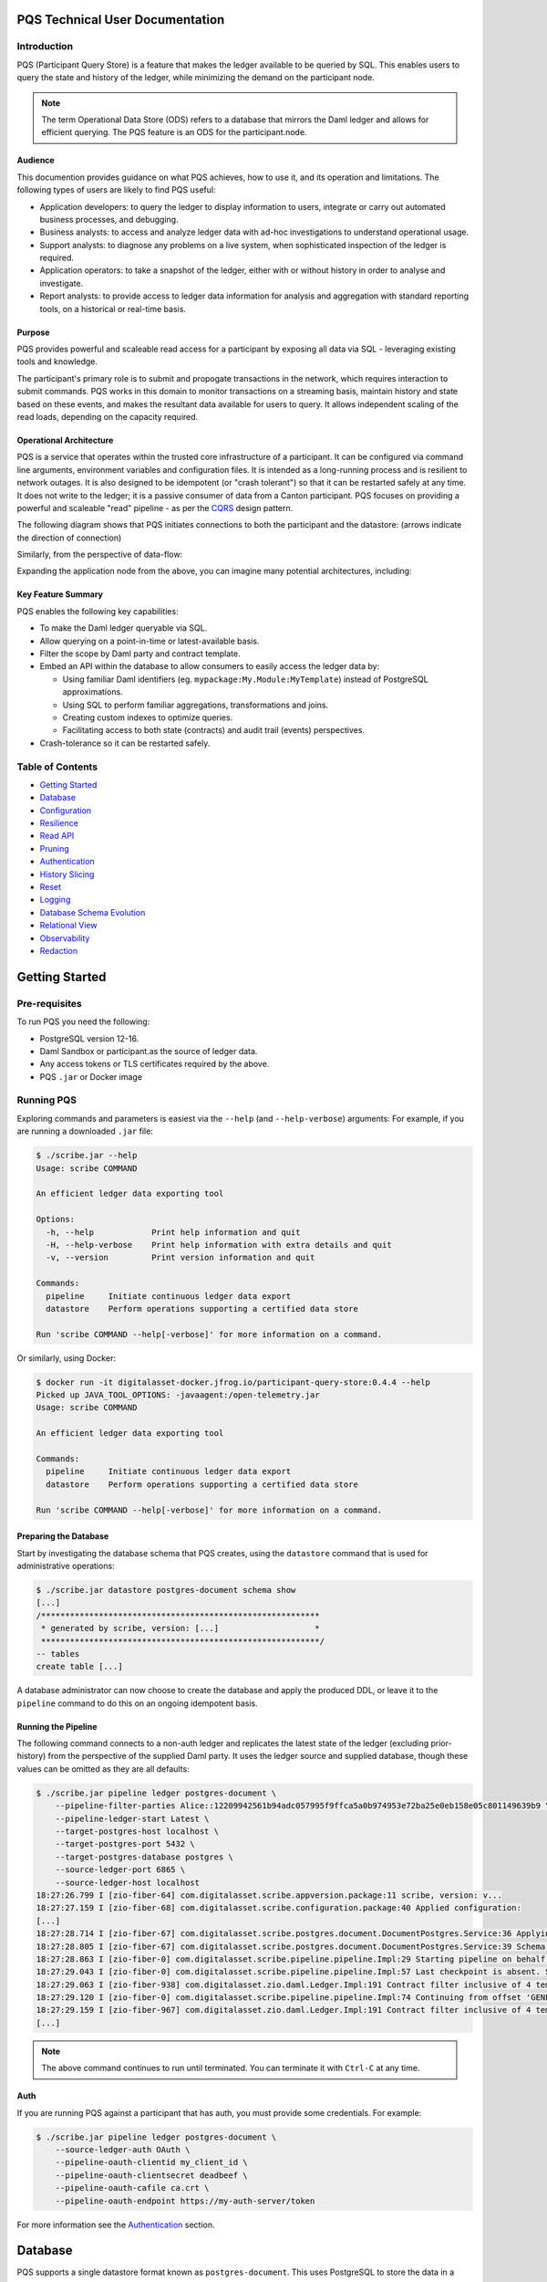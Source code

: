 PQS Technical User Documentation
================================

Introduction
------------

PQS (Participant Query Store) is a feature that makes the ledger
available to be queried by SQL. This enables users to query the state
and history of the ledger, while minimizing the demand on the
participant node.

.. note::
   The term Operational Data Store (ODS) refers to a database
   that mirrors the Daml ledger and allows for efficient querying. The
   PQS feature is an ODS for the participant.node.

Audience
~~~~~~~~

This documention provides guidance on what PQS achieves, how to use it,
and its operation and limitations. The following types of users are
likely to find PQS useful:

-  Application developers: to query the ledger to display information to
   users, integrate or carry out automated business processes, and
   debugging.
-  Business analysts: to access and analyze ledger data with ad-hoc
   investigations to understand operational usage.
-  Support analysts: to diagnose any problems on a live system, when
   sophisticated inspection of the ledger is required.
-  Application operators: to take a snapshot of the ledger, either with
   or without history in order to analyse and investigate.
-  Report analysts: to provide access to ledger data information for
   analysis and aggregation with standard reporting tools, on a
   historical or real-time basis.

Purpose
~~~~~~~

PQS provides powerful and scaleable read access for a participant by
exposing all data via SQL - leveraging existing tools and knowledge.

The participant's primary role is to submit and propogate transactions
in the network, which requires interaction to submit commands. PQS works
in this domain to monitor transactions on a streaming basis, maintain
history and state based on these events, and makes the resultant data
available for users to query. It allows independent scaling of the read
loads, depending on the capacity required.

Operational Architecture
~~~~~~~~~~~~~~~~~~~~~~~~

PQS is a service that operates within the trusted core infrastructure of
a participant. It can be configured via command line arguments,
environment variables and configuration files. It is intended as a
long-running process and is resilient to network outages. It is also
designed to be idempotent (or "crash tolerant") so that it can be
restarted safely at any time. It does not write to the ledger; it is a
passive consumer of data from a Canton participant. PQS focuses on
providing a powerful and scaleable "read" pipeline - as per the
`CQRS <https://learn.microsoft.com/en-us/azure/architecture/patterns/cqrs>`__
design pattern.

The following diagram shows that PQS initiates connections to both the
participant and the datastore: (arrows indicate the direction of
connection)

|diagram|

Similarly, from the perspective of data-flow:

|image1|

Expanding the application node from the above, you can imagine many
potential architectures, including:

|image2|

Key Feature Summary
~~~~~~~~~~~~~~~~~~~

PQS enables the following key capabilities:

-  To make the Daml ledger queryable via SQL.
-  Allow querying on a point-in-time or latest-available basis.
-  Filter the scope by Daml party and contract template.
-  Embed an API within the database to allow consumers to easily access
   the ledger data by:

   -  Using familiar Daml identifiers (eg.
      ``mypackage:My.Module:MyTemplate``) instead of PostgreSQL
      approximations.
   -  Using SQL to perform familiar aggregations, transformations and
      joins.
   -  Creating custom indexes to optimize queries.
   -  Facilitating access to both state (contracts) and audit trail
      (events) perspectives.

-  Crash-tolerance so it can be restarted safely.

Table of Contents
-----------------

-  `Getting Started <#getting-started>`__
-  `Database <#database>`__
-  `Configuration <#configuration>`__
-  `Resilience <#resilience>`__
-  `Read API <#read-api>`__
-  `Pruning <#pruning>`__
-  `Authentication <#auth>`__
-  `History Slicing <#history-slicing>`__
-  `Reset <#reset>`__
-  `Logging <#logging>`__
-  `Database Schema Evolution <#database-schema-evolution>`__
-  `Relational View <#relational-view>`__
-  `Observability <#observability>`__
-  `Redaction <#redaction>`__

Getting Started
===============

Pre-requisites
--------------

To run PQS you need the following:

-  PostgreSQL version 12-16.
-  Daml Sandbox or participant.as the source of ledger data.
-  Any access tokens or TLS certificates required by the above.
-  PQS ``.jar`` or Docker image

Running PQS
-----------

Exploring commands and parameters is easiest via the ``--help`` (and
``--help-verbose``) arguments: For example, if you are running a
downloaded ``.jar`` file:

.. code:: text

   $ ./scribe.jar --help
   Usage: scribe COMMAND

   An efficient ledger data exporting tool

   Options:
     -h, --help            Print help information and quit
     -H, --help-verbose    Print help information with extra details and quit
     -v, --version         Print version information and quit

   Commands:
     pipeline     Initiate continuous ledger data export
     datastore    Perform operations supporting a certified data store

   Run 'scribe COMMAND --help[-verbose]' for more information on a command.

Or similarly, using Docker:

.. code:: text

   $ docker run -it digitalasset-docker.jfrog.io/participant-query-store:0.4.4 --help
   Picked up JAVA_TOOL_OPTIONS: -javaagent:/open-telemetry.jar
   Usage: scribe COMMAND

   An efficient ledger data exporting tool

   Commands:
     pipeline     Initiate continuous ledger data export
     datastore    Perform operations supporting a certified data store

   Run 'scribe COMMAND --help[-verbose]' for more information on a command.

Preparing the Database
~~~~~~~~~~~~~~~~~~~~~~

Start by investigating the database schema that PQS creates, using the
``datastore`` command that is used for administrative operations:

.. code:: text

   $ ./scribe.jar datastore postgres-document schema show
   [...]
   /**********************************************************
    * generated by scribe, version: [...]                    *
    **********************************************************/
   -- tables
   create table [...]

A database administrator can now choose to create the database and apply
the produced DDL, or leave it to the ``pipeline`` command to do this on
an ongoing idempotent basis.

Running the Pipeline
~~~~~~~~~~~~~~~~~~~~

The following command connects to a non-auth ledger and replicates the
latest state of the ledger (excluding prior-history) from the
perspective of the supplied Daml party. It uses the ledger source and
supplied database, though these values can be omitted as they are all
defaults:

.. code:: text

   $ ./scribe.jar pipeline ledger postgres-document \
       --pipeline-filter-parties Alice::12209942561b94adc057995f9ffca5a0b974953e72ba25e0eb158e05c801149639b9 \
       --pipeline-ledger-start Latest \
       --target-postgres-host localhost \
       --target-postgres-port 5432 \
       --target-postgres-database postgres \
       --source-ledger-port 6865 \
       --source-ledger-host localhost
   18:27:26.799 I [zio-fiber-64] com.digitalasset.scribe.appversion.package:11 scribe, version: v...
   18:27:27.159 I [zio-fiber-68] com.digitalasset.scribe.configuration.package:40 Applied configuration:
   [...]
   18:27:28.714 I [zio-fiber-67] com.digitalasset.scribe.postgres.document.DocumentPostgres.Service:36 Applying schema
   18:27:28.805 I [zio-fiber-67] com.digitalasset.scribe.postgres.document.DocumentPostgres.Service:39 Schema applied
   18:27:28.863 I [zio-fiber-0] com.digitalasset.scribe.pipeline.pipeline.Impl:29 Starting pipeline on behalf of 'Alice::...'
   18:27:29.043 I [zio-fiber-0] com.digitalasset.scribe.pipeline.pipeline.Impl:57 Last checkpoint is absent. Seeding from ACS before processing transactions with starting offset '000000000000000008'
   18:27:29.063 I [zio-fiber-938] com.digitalasset.zio.daml.Ledger.Impl:191 Contract filter inclusive of 4 templates and 0 interfaces
   18:27:29.120 I [zio-fiber-0] com.digitalasset.scribe.pipeline.pipeline.Impl:74 Continuing from offset 'GENESIS' and index '0' until offset 'INFINITY'
   18:27:29.159 I [zio-fiber-967] com.digitalasset.zio.daml.Ledger.Impl:191 Contract filter inclusive of 4 templates and 0 interfaces
   [...]

..

.. note::
   The above command continues to run until terminated. You can
   terminate it with ``Ctrl-C`` at any time.

Auth
~~~~

If you are running PQS against a participant that has auth, you must
provide some credentials. For example:

.. code:: text

   $ ./scribe.jar pipeline ledger postgres-document \
       --source-ledger-auth OAuth \
       --pipeline-oauth-clientid my_client_id \
       --pipeline-oauth-clientsecret deadbeef \
       --pipeline-oauth-cafile ca.crt \
       --pipeline-oauth-endpoint https://my-auth-server/token

For more information see the `Authentication <#auth>`__ section.

Database
========

PQS supports a single datastore format known as ``postgres-document``.
This uses PostgreSQL to store the data in a document-oriented
(schemaless) way, making extensive use of JSONB.

Ledger Source
-------------

To understand how PQS stores data, you need to understand the ledger
data model. In simple terms, the Daml ledger is composed of a sequence
of transactions, which contain events. Events can be:

-  Creates: creation of contracts / interface views.
-  Exercise: of a choice of contracts / interface views.
-  Archive: end of the lifetime of contracts / interface views.

..

.. warning::
   When defining the scope of ledger data being stored, it is
   important to understand the implications of the data source and the
   filters applied. The data source and filters determine the data that
   is available to the `Read API <005-read-api.md>`__ functions, and
   this cannot be changed. Since a change in scope will result in a
   change to the breadth of data being stored, a re-seed is required to
   widen or narrow the scope of the data. The only exception to this is
   where you widen the scope into a an area (eg. new templates new
   parties) that you know has no historical data, in which case a
   re-seed is not required. Or, operators may also the
   `reset <#reset>`__ function to roll-back the datastore to a prior
   state where this was true.

Transaction Data Source
-----------------------

PQS can run in two modes as specified by the ``--pipeline-datasource``
configuration. The following table shows the differences between the two
modes, in terms of data availability via the respective `Read
API <#read-api>`__ functions :

+-----------------------+-------------------+-----------------------+
| Data / Mode           | TransactionStream | TransactionTreeStream |
+=======================+===================+=======================+
| ``creates()``         | ✓                 | ✓                     |
| contracts             |                   |                       |
+-----------------------+-------------------+-----------------------+
| ``exercises()``       | ✗                 | ✓                     |
| contracts             |                   |                       |
+-----------------------+-------------------+-----------------------+
| ``archives()``        | ✓                 | ✓                     |
| contracts             |                   |                       |
+-----------------------+-------------------+-----------------------+
| ``creates()``         | ✓                 | ✗                     |
| interfaces            |                   |                       |
+-----------------------+-------------------+-----------------------+
| ``exercises()``       | ✗                 | ✓                     |
| interfaces            |                   |                       |
+-----------------------+-------------------+-----------------------+
| ``archives()``        | ✓                 | ✗                     |
| interfaces            |                   |                       |
+-----------------------+-------------------+-----------------------+
| Transient             | ✗                 | ✓                     |
| (create-archive in a  |                   |                       |
| transaction)          |                   |                       |
+-----------------------+-------------------+-----------------------+
| Stakeholders          | ✓                 | ✓                     |
+-----------------------+-------------------+-----------------------+
| Note:                 |                   |                       |
+-----------------------+-------------------+-----------------------+
| Default               | ✓                 | ✗                     |
+-----------------------+-------------------+-----------------------+
| Data size             | Smaller           | Larger                |
+-----------------------+-------------------+-----------------------+

PostgreSQL Schema
-----------------

The PostgreSQL schema is designed to be generic and not tied to any
specific Daml model. This is achieved by a fixed schema that relates to
the general ledger model but uses a documented-oriented approach (JSONB)
to store the data whose schema lies in the Daml models.

.. warning::
   Any database artifact starting with an underscore
   character (``_``) is explicitly denoted an internal implementation,
   subject to change, and should not be relied upon. Since every table
   is prefixed this way, they change in the future - for example as a
   result of future functional and performance enhancements.

Ledger data consumers should interact with the database via the `Read
API <#read-api>`__, which provides a stable supported interface.
Database Administrators who wish to have a deeper understanding of the
schema specifics, in order to understand it's operational
characteristics, can easily inspect the schema using the command:

.. code:: text

   $ ./scribe.jar datastore postgres-document schema show
   [...]

Objectives
~~~~~~~~~~

Overall, the objectives of the schema design are to facilitate:

-  **Scaleable writes**: high-throughput and efficient to free up as
   much capacity for useful work (reads) as possible.
-  **Scaleable reads**: queries can able to be parallelized, and do not
   become blocked behind writes. They produce sensible query plans that
   do not result in unnecessary table scans.
-  **Ease of use**: readers can use familiar tools and techniques to
   query the database, without needing to understand the specifics of
   the schema design. Instead, they can use simple entry points that
   provide access to data in familiar ledger terms: active contracts,
   creates, exercises, archives, offsets, etc. Readers do not need to
   worry about an offset-based model for point-in-time snapshot
   isolation.
-  **Read consistency**: readers can achieve the level of consistency
   that they require, including consistency with other queries they are
   conducting.
-  **Crash tollerance**: the schema is designed to be simple and ensure
   recovery from any kind of crash, taking a pessimistic view of what
   races may occur, however unlikely.
-  **Static schema**: the schema is designed to be static and not
   require any changes to the schema as the ledger evolves, to the
   extent possible. Note: discovering adding new templates during normal
   operation does currently require additional table partitions to be
   created.

Design
~~~~~~

To facilitate these objectives, the following design approaches have
been used:

-  **Concurrent append-only writes**: ledger transactions are written
   with significant parallelism without contention, ensuring that writes
   can be high-throughput and unconstrained by latency.
-  **Bulk batching**: using
   `COPY <https://www.postgresql.org/docs/current/sql-copy.html>`__ (not
   `INSERT <https://www.postgresql.org/docs/current/sql-insert.html>`__)
   to deliver large batches of data efficiently.
-  **Offset indexed**: all data is appropriately indexed by offset to
   provide efficient access to slice the result by offset.
   `BRIN <https://www.postgresql.org/docs/current/brin-intro.html>`__
   indexes are used to ensure contiguity of data that is often accessed
   together.
-  **Implicit offset**: readers can opt for queries with implicit
   offset, meaning they can ignore the role of offset in their queries
   but still receive a stable view of the ledger data. We seek to
   provide a similar experience to PostgreSQL's MVCC, where users
   receive consistency benefits without needing to understand the
   underlying implementation.
-  **Idempotent**: PQS is designed to be restarted safely at any time.
   All state is maintained in the datastore.
-  **Watermarks**: a single thread maintains a watermark denoting the
   most recent contiguous transaction - representing the offset of the
   most recent consistent ledger transaction. In addition, the watermark
   processes the "archive" mutation on any archived contracts or
   interface views, in a batch. This reintroduces data consistency
   without needing readers to perform complex query paths. This
   efficiently resolves the uncertainty created by the parallel writes.
-  **Schemaless content**: content defined in Daml templates uses the
   JSONB datatype to store the data. This allows for a schemaless
   approach and can store any Daml model without needing to change the
   schema, other than custom JSONB indexes.

Configuration
=============

Several items need to be configured to suit your environment and
requirements. This section provides an overview of common configuration
options that you should consider for your deployment:

PQS Configuration
-----------------

PQS ascertains its configuration from:

-  command-line arguments
-  environment variables
-  HOCON configuration files (``--config`` argument)

..

.. note::
   Consult the command ``./scribe.jar pipeline --help-verbose``
   for further information on individual configuration items, and the
   conventions used to specify them in the above forms.

Complex configurations may benefit from using a HOCON configuration
file, for example:

.. code:: text

   {
      health.port = 8080

      logger {
         # level = "Debug"
         format = "Plain"
         pattern = "Plain"
      }

      pipeline {
         datasource = "TransactionStream"

         filter {
            parties = "*"
            metadata = "!*"
            contracts = "*"
         }

         ledger {
            start = "Latest"
            stop = "Never"
         }
      }

      source {
         ledger {
            host = "canton"
            port = 10011
         }
      }

      target {
         postgres {
            host = "postgres"
            port = 5432
            username = "postgres"
            database = "postgres"
            maxConnections = 16
         }
      }
      schema.autoApply = true
   }

..

.. note::
   For more information on logging configuration, see the
   dedicated `Logging <#logging>`__ section.

Applying Configuration Changes
~~~~~~~~~~~~~~~~~~~~~~~~~~~~~~

PQS sets is configuration at startup. It does not perform dynamic
configuration updates, so making a configuration change (such as adding
a new party, new template, or new interface) requires a restart.

.. warning::
   PQS will not go back in time and recover history - but
   only move forward by consuming new transactions it has not previously
   seen. It is important that scope only be expanded when it is known to
   have no prior history, at the point in time that PQS was stopped.
   Otherwise, a re-seed operation will be required to reinitialize from
   a empty datastore, will be required.

Contract Filters
----------------

``--pipeline-filter-contracts`` specifies an inclusion filter expression
to determine the Daml templates, interface views and choices include. A
filter expression is a simple wildcard inclusion (``*``) with basic
boolean logic (``&`` ``!`` ``|`` ``(`` ``)``), where whitespace is
ignored. For example:

-  ``*``: everything (default)
-  ``pkg:*``: everything in this package
-  ``pkg:a.b.c.Bar``: just this one fully qualified name for template
   ``Bar``
-  ``a.b.c.*``: all members of the ``a.b.c`` namespace
-  ``* & !pkg:a.b.c.Bar``: everything except this one fully qualified
   name
-  ``(a.b.c.Foo | a.b.c.Bar)``: these two fully qualified names
-  ``(a.b.c.* & !(a.b.c.Foo | a.b.c.Bar) | g.e.f.Baz)``: everything in
   ``a.b.c`` except for ``Foo`` and ``Bar``, and also include
   ``g.e.f.Baz``
-  ``a.b.c.Foo & a.b.c.Bar``: error (the identifier can't be both)

..

.. note::
   There are further conditions placed upon the filtering of
   templates and interfaces to avoid potential ambiguity. It is required
   to include any filter for:

   -  All Interface Views of included Templates
   -  All Templates of included Interface Views

Party Filtering
---------------

Similarly, the ``--pipeline-filter-parties`` option specifies an
inclusion filter expression to determine which parties to supply data
for. For example:

-  ``*``: everything (default)
-  ``Alice::* | Bob::*``: any party with an ``Alice`` or ``Bob`` hint
-  ``Alice::122055fc4b190e3ff438587b699495a4b6388e911e2305f7e013af160f49a76080ab``:
   just this one party
-  ``* & !Alice::*``: all parties except those with an ``Alice`` hint
-  ``Alice* | Bob* | (Charlie* & !(Participant3::*))``: ``Alice`` and
   ``Bob`` parties, as well as ``Charlie`` except ``Charlie3``

Java Virtual Machine (JVM) Configuration
----------------------------------------

JVM configuration is important to ensure that PQS has enough resources
to run efficiently. At minimum the following should be considered for
any realistic deployment:

.. code:: text

   -XX:+AlwaysPreTouch
   -XX:-UseAdaptiveSizePolicy

   # containers:
   -XX:InitialRAMPercentage=75.0
   -XX:MaxRAMPercentage=75.0

   # host/vm:
   -Xms4g
   -Xmx4g

In scenarios of resource-constraint, an out-of-memory error may occur.
To diagnose this, a heap-dump will need to be collected for analysis, by
adding the following JVM parameters:

.. code:: text

   -XX:+HeapDumpOnOutOfMemoryError
   -XX:HeapDumpPath=/path/to/heap.dump

If you wish to have more detailed logging for diagnosis, you can adjust
the ``--logger-level`` parameter to ``Debug`` or ``Trace``. However, be
aware that this will generate a lot of log output and may negatively
impact performance. Therefore it is recommended you de-scope
particularly verbose components (such as Netty) to ``Info`` level. This
can be done by adding the following arguments:

.. code:: text

   --logger-level=Debug
   --logger-mappings-io.netty=Info
   --logger-mappings-io.grpc.netty=Info

Setting the Ledger API queue length is a trade-off between memory usage
and performance. The default value is 128, and can be increased to
deliver more stable performance, at the cost of requiring additional
memory. Note that the buffer will consume memory equal to the size of
transactions in the rolling window of the buffer size:

.. code:: text

   --source-ledger-buffersize=1024

PostgreSQL Configuration
------------------------

Users should at least consider the following PostgreSQL config items
which are relevant to the workloads it will be expected to satisfy:

.. code:: text

   # postgresql.conf:
   [autovacuum_*](https://www.postgresql.org/docs/16/runtime-config-autovacuum.html#RUNTIME-CONFIG-AUTOVACUUM)
   [maintenance_work_mem](https://www.postgresql.org/docs/16/runtime-config-resource.html#GUC-MAINTENANCE-WORK-MEM)
   [checkpoint_*](https://www.postgresql.org/docs/16/runtime-config-wal.html#RUNTIME-CONFIG-WAL-CHECKPOINTS)
   [*_wal_size](https://www.postgresql.org/docs/16/runtime-config-wal.html#GUC-MAX-WAL-SIZE)
   [bgwriter_*](https://www.postgresql.org/docs/16/runtime-config-resource.html#RUNTIME-CONFIG-RESOURCE-BACKGROUND-WRITER)

In cases where high performance is required, a DBA will need to tune
PostgreSQL for the intended workload and infrastructure.

PostgreSQL Users
----------------

To secure the PostgreSQL database, you should consider the rights
granted to various users that connect to the database. At minimum the
following user categories should be considered with their respective
`DDL/ACL
privileges <https://www.postgresql.org/docs/16/ddl-priv.html>`__:

-  **Administraton**: Provides a way for Database Administrators to
   perform any action on the database - SUPERUSER
-  **Processing**: The user that PQS process connects to the database as
   - SELECT, INSERT, UPDATE, DELETE
-  **Querying**: Data consumers that connect to the database to read the
   ledger data - SELECT
-  **Redaction**: Any users that needs to perform redaction operations -
   SELECT, UPDATE
-  **Pruning**: Users perform pruning operations - SELECT, UPDATE,
   DELETE
-  **Indexing**: Users that maintain JSONB indexes - CREATE

Host Infrastructure
-------------------

The following are the minimum requirements for the host operating system
running any kind of production workload, and should be seen as a
starting point for determining the appropriate resources required by a
particular workload:

PQS host:

-  Memory: 4GB
-  CPU: 4 cores

PostgreSQL:

-  Memory: 8GB
-  CPU: 8 cores

Host Environment
----------------

PQS requires write access to the ``/tmp`` directory in order temporarily
cache Daml packages. The size of this cache is proportional to the size
of all Daml packages observable on the ledger. It is an ephemeral cache
- so it does not need to persist beyond a single execution.
Containerized environments should configure a disk-based mount, as it is
not important for overall performance.

Testing
-------

Of course all of these settings need to be independently assessed and
tuned. Users should establish performance testing and benchmarking
environment in order to validate the performance of PQS on a given
workload. It should be noted that the following variables are extremely
relevant to overall PQS performance characteristics:

-  Network latency
-  Ledger transaction throughput
-  Ledger transaction sizes
-  Contract data sizes

Changing any of these variables requires re-testing to ensure that the
impact on system performance is understood, and within acceptable
tollerances.

As a reference you may want to consult the `Performance
Benchmarking <#performance-benchmark>`__ section of the documentation,
for an example of one such performance benchmark. This may give you a
sense of the performance characteristics, and allow you to adapt it into
something that matches your workloads.

Resilience
==========

PQS is designed to operate as a long-running process which uses these
principles to enhance availability:

-  **Redundancy** involves running multiple instances of PQS in parallel
   to ensure that the system remains available even if one instance
   fails.
-  **Retry** involves healing from transient and recoverable failures
   without shutting down the process or requiring operator intervention.
-  **Recovery** entails reconciling the current state of the ledger with
   already exported data in the datastore after a cold start, and
   continuing from the latest checkpoint.

High Availability
-----------------

Multiple isolated instances of PQS can be instantiated without any
cross-dependency. This allows for an active-active high availability
clustering model. Please note that different instances might not be at
the same offset due to different processing rates and general network
non-determinism. PQS's Read API provides capabilities to deal with this
'eventual consistency' model, to ensure that readers have at least
'repeatable read' consistency. See ``validate_offset_exists()`` in the
`Read API <005-read-api.md#offset-management>`__ for more details.

|image3|

Retries
-------

PQS's ``pipeline`` command is a unidirectional streaming process that
heavily relies on the availability of its ``source`` and ``target``
dependencies. When PQS encounters an error, it attempts to recover by
restarting its internal engine, if the error is designated as
recoverable:

-  `gRPC <https://grpc.io/docs/guides/status-codes/>`__ (white-listed;
   retries if):

   -  ``CANCELLED``
   -  ``DEADLINE_EXCEEDED``
   -  ``NOT_FOUND``
   -  ``PERMISSION_DENIED``
   -  ``RESOURCE_EXHAUSTED``
   -  ``FAILED_PRECONDITION``
   -  ``ABORTED``
   -  ``INTERNAL``
   -  ``UNAVAILABLE``
   -  ``DATA_LOSS``
   -  ``UNAUTHENTICATED``

-  `JDBC <https://github.com/pgjdbc/pgjdbc/blob/master/pgjdbc/src/main/java/org/postgresql/util/PSQLState.java>`__
   (black-listed; retries unless):

   -  ``INVALID_PARAMETER_TYPE``
   -  ``PROTOCOL_VIOLATION``
   -  ``NOT_IMPLEMENTED``
   -  ``INVALID_PARAMETER_VALUE``
   -  ``SYNTAX_ERROR``
   -  ``UNDEFINED_COLUMN``
   -  ``UNDEFINED_OBJECT``
   -  ``UNDEFINED_TABLE``
   -  ``UNDEFINED_FUNCTION``
   -  ``NUMERIC_CONSTANT_OUT_OF_RANGE``
   -  ``NUMERIC_VALUE_OUT_OF_RANGE``
   -  ``DATA_TYPE_MISMATCH``
   -  ``INVALID_NAME``
   -  ``CANNOT_COERCE``
   -  ``UNEXPECTED_ERROR``

.. _configuration-1:

Configuration
~~~~~~~~~~~~~

The following configuration options are available to control the retry
behavior of PQS:

.. code:: text

   $ ./scribe.jar pipeline --help
   [...]
     --retry-backoff-base string                 Base time (ISO 8601) for backoff retry strategy (default: PT1S)
     --retry-backoff-cap string                  Max duration (ISO 8601) between attempts (default: PT1M)
     --retry-backoff-factor double               Factor for backoff retry strategy (default: 2.0)
     --retry-counter-attempts int                Max attempts before giving up (optional)
     --retry-counter-reset string                Reset retry counters after period (ISO 8601) of stability (default: PT10M)
     --retry-counter-duration string             Time limit (ISO 8601) before giving up (optional)
   [...]

Configuring ``--retry-backoff-*`` settings control periodicity of
retries and the maximum duration between attempts.

Configuring ``--retry-counter-attempts`` and
``--retry-counter-duration`` controls the maximum *instability*
tolerance before shutting down.

Configuring ``--retry-counter-reset`` controls the period of *stability*
after which the retry counters are reset across the board.

Logging
~~~~~~~

.. code:: text

   # Irrelevant log lines omitted
   $ scribe.jar pipeline ledger postgres-document \
       --pipeline-ledger-start Oldest --pipeline-ledger-stop Never \
       --retry-backoff-base=PT10S --retry-counter-duration=PT10M --retry-counter-attempts=42

   12:52:26.753 I [zio-fiber-257] com.digitalasset.scribe.appversion.package:14 scribe, version: UNSPECIFIED  application=scribe
   12:52:16.725 I [zio-fiber-0] com.digitalasset.scribe.pipeline.Retry.retryRecoverable:48 Recoverable GRPC exception. Attempt 1, unstable for 0 seconds. Remaining attempts: 42. Remaining time: 10 minutes. Exception in thread "zio-fiber-" java.lang.Throwable: Recoverable GRPC exception.
       Suppressed: io.grpc.StatusException: UNAVAILABLE: io exception
           Suppressed: io.netty.channel.AbstractChannel$AnnotatedConnectException: Connection refused: localhost/[0:0:0:0:0:0:0:1]:6865
               Suppressed: java.net.ConnectException: Connection refused application=scribe
   12:52:29.007 I [zio-fiber-0] com.digitalasset.scribe.pipeline.Retry.retryRecoverable:48 Recoverable GRPC exception. Attempt 2, unstable for 12 seconds. Remaining attempts: 41. Remaining time: 9 minutes 47 seconds. Exception in thread "zio-fiber-" java.lang.Throwable: Recoverable GRPC exception.
       Suppressed: io.grpc.StatusException: UNAVAILABLE: io exception
           Suppressed: io.netty.channel.AbstractChannel$AnnotatedConnectException: Connection refused: localhost/[0:0:0:0:0:0:0:1]:6865
               Suppressed: java.net.ConnectException: Connection refused application=scribe
   12:52:51.237 I [zio-fiber-0] com.digitalasset.scribe.pipeline.Retry.retryRecoverable:48 Recoverable GRPC exception. Attempt 3, unstable for 34 seconds. Remaining attempts: 40. Remaining time: 9 minutes 25 seconds. Exception in thread "zio-fiber-" java.lang.Throwable: Recoverable GRPC exception.
       Suppressed: io.grpc.StatusException: UNAVAILABLE: io exception
           Suppressed: io.netty.channel.AbstractChannel$AnnotatedConnectException: Connection refused: localhost/[0:0:0:0:0:0:0:1]:6865
               Suppressed: java.net.ConnectException: Connection refused application=scribe
   12:53:33.473 I [zio-fiber-0] com.digitalasset.scribe.pipeline.Retry.retryRecoverable:48 Recoverable GRPC exception. Attempt 4, unstable for 1 minute 16 seconds. Remaining attempts: 39. Remaining time: 8 minutes 43 seconds. Exception in thread "zio-fiber-" java.lang.Throwable: Recoverable GRPC exception.
       Suppressed: io.grpc.StatusException: UNAVAILABLE: io exception
           Suppressed: io.netty.channel.AbstractChannel$AnnotatedConnectException: Connection refused: localhost/[0:0:0:0:0:0:0:1]:6865
               Suppressed: java.net.ConnectException: Connection refused application=scribe
   12:54:36.328 I [zio-fiber-0] com.digitalasset.scribe.pipeline.Retry.retryRecoverable:48 Recoverable JDBC exception. Attempt 5, unstable for 2 minutes 19 seconds. Remaining attempts: 38. Remaining time: 7 minutes 40 seconds. Exception in thread "zio-fiber-" java.lang.Throwable: Recoverable JDBC exception.
       Suppressed: org.postgresql.util.PSQLException: Connection to localhost:5432 refused. Check that the hostname and port are correct and that the postmaster is accepting TCP/IP connections.
           Suppressed: java.net.ConnectException: Connection refused application=scribe

Metrics
~~~~~~~

The following metrics are available to monitor stability of PQS's
dependencies. See the `observability <#observability>`__ section for
more details on general observability:

.. code:: text

   # TYPE app_restarts_total counter
   # HELP app_restarts_total Number of total app restarts due to recoverable errors
   app_restarts_total{,exception="Recoverable GRPC exception."} 5.0

   # TYPE grpc_up gauge
   # HELP grpc_up Grpc channel is up
   grpc_up{} 1.0

   # TYPE jdbc_conn_pool_up gauge
   # HELP jdbc_conn_pool_up JDBC connection pool is up
   jdbc_conn_pool_up{} 1.0

Retry Counters Reset
~~~~~~~~~~~~~~~~~~~~

If PQS encounters network unavailability it starts incrementing retry
counters with each attempt. These counters are reset only after a period
of stability, as defined by ``--retry-counter-reset``. As such, during
the prolonged periods of intermittent failures that alternate with brief
periods of operating normally, PQS keeps maintaining a cautious stance
on assumptions regarding the stability of the overall system. This can
be illustrated with an example below:

.. code:: text

   # --retry-counter-reset=PT5M

   time -->       1:00            5:00               10:00
                   v               v                   v
   operation:  ====xx=x====x=======x========================
                   ^               ^                   ^
                   A               B                   C

   x - a failure causing retry happens
   = - operating normally

In the timeline above, intermittent failures start at point A, and each
retry attempt contributes to the increase of the overall backoff
schedule. Consequently, each subsequent retry allows more time for the
system to recover. This schedule does not reset to its initial values
until after the configured period of stability is reached following the
last failure (point B), such as after operating without any failures for
5 minutes (point C).

Exit codes
~~~~~~~~~~

PQS terminates with the following exit codes:

-  ``0``: Normal termination
-  ``1``: Termination due to unrecoverable error or all retry attempts
   for recoverable errors have been exhausted

.. _ledger-streaming--recovery:

Ledger Streaming & Recovery
---------------------------

On (re-)start, PQS determines last saved checkpoint and continues
incremental processing from that point onward. PQS is able to start and
finish at prescribed ledger offsets, specified via args:

.. code:: text

   $ ./scribe.jar pipeline --help-verbose

   Usage: pipeline SOURCE TARGET [OPTIONS]
   [...]
   Options:
   [...]
     --pipeline-ledger-start [enum | string]    Start offset (default: Latest)
                                                 + Environment variable: SCRIBE_PIPELINE_LEDGER_START
                                                 + System property:      pipeline.ledger.start
                                                 + Enumeration values:   Genesis, Oldest, Latest
     --pipeline-ledger-stop [enum | string]     Stop offset (default: Never)
                                                 + Environment variable: SCRIBE_PIPELINE_LEDGER_STOP
                                                 + System property:      pipeline.ledger.stop
                                                 + Enumeration values:   Latest, Never
   [...]

Start offset meanings:

-  ``Genesis``: Commence from the first offset of the ledger, failing if
   not available.
-  ``Oldest``: Resume processing, or start from the oldest available
   offset of the ledger (if the datastore is empty).
-  ``Latest``: Resume processing, or start from the latest available
   offset of the ledger (if the datastore is empty).
-  ``<offset>``: Offset from which to start processing, terminating if
   it does not match the state of the datastore.

Stop offset meanings:

-  ``Latest``: Process until reaching the latest available offset of the
   ledger, then terminate.
-  ``Never``: Keep processing and never terminate.
-  ``<offset>``: Process until reaching this offset, then terminate.

In many scenarios
``--pipeline-ledger-start=Oldest --pipeline-ledger-stop=Never`` is the
most appropriate configuration, for both initial population of all
available history, and also catering for resumption/recovery processing.

.. caution::
   If the ledger has been pruned beyond the offset specified
   in ``--pipeline-ledger-start``, PQS fails to start. For more details
   see `History Slicing <#history-slicing>`__.

Read API
========

While data consumers do not communicate with the PQS process directly,
they do use an API that PQS has provisioned in the database itself. This
Read API is designed to provide a consistent and stable interface for
users to access the ledger. It consists of a set of functions that
should be the only database artifacts readers interact with.

How The Ledger Models Time
--------------------------

A key aspect to consider when querying the ledger is the fact that it
makes the history over time available. Additionally, understanding time
in a distributed environment can be challenging because there are many
different clocks available. If you are familiar with Daml and its time
model, skip this section and move to the section `PQS Time
Model <#scribe-time-model>`__.

Offset
~~~~~~

A participant models time using an index called an *offset*. An offset
is a unique index of the participant's local ledger. You can think of
this as selecting an item in the ledger using a specific offset (or
index) into the ledger.

Offsets are ordered, representing the order of transactions on the
ledger of a participant. Due to privacy and filtering, the sequence of
offsets of a participant usually appears to contain gaps.

Offsets are specific to a participant and are not consistent between
peer participants - even when processing common transactions. This is
because each participant has its own ledger and allocates its own
offsets based on it's permissioned view of transactions.

Offsets are represented as strings, encoded in zero-padded hexadecimal
form. eg. ``0000000000000000A8``

Ledger Time
~~~~~~~~~~~

Ledger time is an approximate wall-clock time (within a bounded skew)
that preserves causal ordering. That is, if a contract is created at a
certain time, it cannot be used until after that time. The ledger time
is represented by the ``created_at`` field in the PQS Read API.

Tranasction ID
~~~~~~~~~~~~~~

A transaction ID corresponds to an offset in the following ways:

-  Not every offset has a transaction ID. For example, the completion
   event of a rejected transaction does not have a transaction ID
   because it was unsuccessful.
-  There is, at most, one transaction ID at a given offset.
-  Each transaction ID is unique and always has a single offset.
-  While offsets are allocated by, and are specific to, a participant;
   transaction ID values are common to all participants.
-  Transaction ordering (as represented by associated offset) can vary
   between participants.
-  A transaction ID is entirely opaque and does not communicate any
   information, other than identification.

Which should I use?
~~~~~~~~~~~~~~~~~~~

Different types of data analysis require different tools. For example in
these types of analysis the following identifiers can be useful:

-  Causal: **Offset** provides an understanding of events in causal
   order, consistent with the Participant-determined ledger commit
   ordering.
-  Systematic: **Transaction ID** is required for correlating over
   multiple participants, serving as a common identifier for individual
   transactions.
-  Temporal: **Ledger Time** provides an ordering of events in
   wall-clock time, with bounded skew. This can be useful depending on
   your need for precision.

PQS Time Model
--------------

PQS provides all three identifiers, but offset is defines the order.
With this PQS is able to provide a consistent view of ledger
transactions.

Offsets are deeply embedded in the Read API, allowing users to query the
ledger in a manner that provides consistency. Users can nominate the
offsets they wish to query, or simply query the latest available offset.

The following figure shows a pair of participants and their respective
ledgers. Each participant has its own PQS instance, and you can see that
it always has the portion of the ledger it is authorized to see:

|image4|

You can also see that the offsets (prefix) are common to the participant
and PQS, but the Transaction IDs (suffix) are shared throughout.

Offset Management
-----------------

The following functions control the temporal perspective of the ledger,
aand allow you to control how you consider time in your queries. Since
PQS exposes an eventually-consistent perspective of the ledger, you may
wish to query:

-  **Ignore**; The *latest available* state.
-  **Pin**; The state of the ledger at a specific time.
-  **Span**; The ledger events across a time range, such as for an audit
   trail.
-  **Consistency**; The ledger in a way that maintains consistency with
   other interactions you have had with the ledger (read or write).

The following functions allow you to control the temporal scope of the
ledger. This establishes the context in which subsequent queries
execute:

-  ``set_latest(offset)``: nominates the offset of the latest data to
   include in observing the ledger. If NULL it uses the latest
   available. The actual offset to be used is returned. If the supplied
   offset is beyond what is available, an error occurs.
-  ``validate_offset_exists(offset)``: validates that the datastore has
   a complete history up to and including the offset provided. Returns
   an error if the nominated offset is not available (too old, or too
   new).
-  ``set_oldest(offset)``: nominates the offset of the oldest events to
   include in query scope. If NULL then it uses the oldest available.
   Function returns the actual offset used. If the supplied offset is
   beyond what is available, an error occurs.
-  ``nearest_offset(time)``: a helper function to determine the offset
   of a given time (or interval prior to now).

Under this scope, the following `table
functions <https://www.postgresql.org/docs/current/sql-createfunction.html>`__
allow access to the ledger and are used directly in queries. They are
designed to be used in a similar manner to tables or views, and allow
users to focus on the data they wish to query, with the impact of
offsets removed.

-  ``active(name)``: active instances of the target template/interface
   views that existed at the time of the latest offset
-  ``creates(name)``: create events of the target template/interface
   views that occurred between the oldest and latest offset
-  ``archives(name)``: archive events of the target template/interface
   views that occurred between the oldest and latest offset
-  ``exercises(name)``: exercise events of the target choice that
   occurred between the oldest and latest offset

..

   The above functions allow the user to focus on the templates,
   interfaces, and choices they wish to query without concern for
   `PostgreSQL name
   limits <https://www.postgresql.org/docs/16/sql-syntax-lexical.html#:~:text=maximum%20identifier%20length%20is%2063%20bytes>`__
   that are more constraining than Daml identifiers. If you wish to
   allocate a "SQL name", you can create a SQL VIEW in which you
   reference the above functions.

The ``name`` identifier can be used with or without the package
specified:

-  Fully qualified: ``<package>:<module>:<template|interface|choice>``
-  Partially qualified: ``<module>:<template|interface|choice>``\ 

..

.. note::
   Partially qualified identifiers fail if there is an ambiguous
   result.

These functions have optional parameters to allow the user to specify
the offset range to be used. Providing these arguments is alternative to
using ``set_*`` functions prior in the session. The following queries
are equivalent:

.. code:: text

   -- Implicit: geared towards context-oriented exploration
   psql=# select set_oldest('000000000000005000');
   psql=# select set_latest('000000000000006000');
   psql=# select * from creates('package:My.Module:Template');
   ...

   -- Explicit: beneficial to inline the entire context, to emit in a single statement
   psql=# select * from creates('package:My.Module:Template', '000000000000005000', '000000000000006000');
   ...

JSONB Encoding
--------------

PQS stores the ledger using a `Daml-LF JSON-based
encoding <https://docs.daml.com/json-api/lf-value-specification.html#daml-lf-json-encoding>`__
of Daml-LF values. An overview of the encoding is provided below. For
more details, refer to `the Daml-LF
page <https://docs.daml.com/json-api/lf-value-specification.html#daml-lf-json-encoding>`__.

Users should consult the `PostgreSQL
documentation <https://www.postgresql.org/docs/16/datatype-json.html#JSON-CONTAINMENT>`__
to understand how to work with JSONB data natively in SQL.

Values on the ledger (contract payloads and keys, interface views,
exercise arguments, and return values) can be primitive types,
user-defined records, variants, or enums. These types translate to `JSON
types <https://json-schema.org/understanding-json-schema/reference/index.html>`__
as follows:

Primitive Types
~~~~~~~~~~~~~~~

-  ``ContractID``: represented as
   `string <https://json-schema.org/understanding-json-schema/reference/string.html>`__.
-  ``Int64``: represented as
   `string <https://json-schema.org/understanding-json-schema/reference/string.html>`__.
-  ``Decimal``: represented as
   `string <https://json-schema.org/understanding-json-schema/reference/string.html>`__.
-  ``List``: represented as
   `array <https://json-schema.org/understanding-json-schema/reference/array.html>`__.
-  ``Text``: represented as
   `string <https://json-schema.org/understanding-json-schema/reference/string.html>`__.
-  ``Date``: days since the Unix epoch, represented as
   `integer <https://json-schema.org/understanding-json-schema/reference/numeric.html#integer>`__.
-  ``Time``: microseconds since the UNIX epoch, represented as
   `number <https://json-schema.org/understanding-json-schema/reference/numeric.html#number>`__.
-  ``Bool``: represented as
   `boolean <https://json-schema.org/understanding-json-schema/reference/boolean.html>`__.
-  ``Party``: represented as
   `string <https://json-schema.org/understanding-json-schema/reference/string.html>`__.
-  ``Unit`` & ``Empty``: Represented as empty object ``{}``.
-  ``Optional``: represented as a variant with two constructors:
   ``None`` and ``Some``.

User-Defined Types
~~~~~~~~~~~~~~~~~~

-  ``Record``: represented as
   `object <https://json-schema.org/understanding-json-schema/reference/object.html>`__,
   where each create parameter's name is a key, and the parameter's
   value is the JSON-encoded value.
-  ``Variant``: represented as
   `object <https://json-schema.org/understanding-json-schema/reference/object.html>`__,
   using the ``{constructor: body}`` format, such as ``{"Left": true}``.
-  ``Enum``: represented as
   `string <https://json-schema.org/understanding-json-schema/reference/string.html>`__,
   where the value is the constructor name.

Querying Patterns
-----------------

   Scenario: A user wants to query the most recent available state of
   the ledger. This user treats the ledger's Active Contract Set as a
   database table and is not concerned with history or offsets.

This user simply wants to query the (latest) state of the ledger,
without consideration for offsets. Querying is inherently limited to one
datasource, as the user has no control over the actual offset being
used.

In this scenario, the user wishes to query all Daml templates of
``User`` within the ``Test.User`` templates, where the user is not an
administrator:

.. code:: text

   SELECT set_offset_latest(NULL);

   SELECT *
     FROM active('test:Test.User:User') AS "user"
     WHERE NOT "user".payload->>'admin';

By using PostgreSQL's JSONB querying capabilities, you can join with the
related ``Alias`` template to provide an overview of all users and their
aliases:

.. code:: text

   SELECT set_latest(NULL);

   SELECT *
     FROM active('test:Test.User:User') AS "user"
       LEFT JOIN active('test:Test.User:Alias') AS "alias"
         ON "user".payload->>'user_id' = "alias".payload->>'user_id';

Historical events can also be accessed; by default all the history in
the datastore is available for querying. The following query returns the
data associated with all ``User`` contracts that were archived in the
available history:

.. code:: text

   SELECT set_latest(NULL), set_oldest(NULL);

   SELECT *
     FROM archives('test:Test.User:User') AS "archive"
       JOIN creates('test:Test.User:User') AS "user"
         USING contract_id;

..

   Scenario: A report writer wants to query the ledger as of a known
   historical point in time, to ensure that consistent data is provided
   regardless of where the ledger subsequently evolved.

This user can obtain a point-in-time view of the ledger, to see all
non-admin ``User`` templates that were active at that point in time:

.. code:: text

   SELECT set_latest(nearest_offset('2020-01-01 00:00:00+0'));

   SELECT "user".*
     FROM active('test:Test.User:User') AS "user"
     WHERE NOT "user".payload->>'admin';

..

   Scenario: Query the history of the ledger to determine how many
   aliases have existed for each user who was active at ``2020-01-01``:

.. code:: text

   SELECT set_latest(nearest_offset('2020-01-01 00:00:00+0')), set_oldest(NULL);

   SELECT "user".user_id, COUNT(alias.*) AS alias_count
     FROM active('test:Test.User:User') AS "user"
       JOIN creates('test:Test.User:Alias') AS alias
         ON "user".payload->>'user_id' = alias.payload->>'user_id'
     WHERE NOT "user".payload->>'admin';

..

   Scenario: An automation user wants to query from a fixed offset
   ("repeatable read" consistency) and write their query in familiar
   SQL.

.. code:: text

   -- fails if the datastore has not yet reached the given offset
   SELECT set_latest("000000000000001250");

   -- this query run at the nominated offset
   SELECT ...

The above queries now observe active contracts as of the given offset.
Therefore, the example queries presented above are unchanged.

   Scenario: A user wants to present a limited amount of history to
   their users. They only want to see the last 90 days of history.

.. code:: text

   -- fails if this offset has already been pruned from the datastore
   SELECT set_oldest(nearest_offset(INTERVAL '90 days'));

..

   A website user wants to query active contracts, after having
   completed a command (write), which has successfully completed in a
   known offset ``000000000000001350``. The user does not want to see a
   version of the ledger prior to the command being executed to preserve
   consistency.

.. code:: text

   -- fails if the offset is not yet available
   SELECT validate_offset_exists("000000000000001350");
   -- this query only runs if the offset is available, and therefore the user can be assured that the query does not return a prior version.
   SELECT * FROM active('test:Test.User:User');

..

   A user wants to enquire where the datastore is up to, in terms of
   offset availability.

Here, the user requests the most recent and oldest available offsets to
be used, and in the process returns what these offsets are:

.. code:: text

   SELECT set_latest(NULL) AS latest_offset,
          set_oldest(NULL) AS oldest_offset;

Summary functions
-----------------

Summary functions are available to provide an overview of the ledger
data available within the nominated offset range:

-  ``summary_transients(from_offset, to_offset)``: the number of
   transients per Daml fully qualified name within the offset range.
-  ``summary_updates(from_offset, to_offset)``: summary of create and
   archive counts per Daml fully qualified name within the offset range.

The following functions retrieve event counts per ``daml_fqn``:

-  ``summary_active(at_offset)``
-  ``summary_creates(from_offset, to_offset)``
-  ``summary_archives(from_offset, to_offset)``
-  ``summary_exercises(from_offset, to_offset)``

Valid values for ``fqn_type`` are:

-  ``template``
-  ``interface_view``
-  ``consuming_choice``
-  ``nonconsuming_choice``

.. code:: text

   postgres=# select * from summary_active();
              daml_fqn              |    fqn_type    | count
   ---------------------------------+----------------+-------
    mypkg:PingPong:BirthCertificate | template       |     4
    mypkg:PingPong:INameDocument    | interface_view |     4
   (2 rows)

   -- or:
   postgres=# select * from summary_active('00000000000000000a');
   ...

Lookup functions
----------------

-  ``lookup_contract(contract_id)`` is a mechanism to retrieve contract
   data without needing to know its Daml qualified name. The function
   returns both contract and all associated interface view projections,
   distinguishable by the ``fqn_type`` column.

   .. code:: text

      postgres=# select right(daml_fqn, 64) daml_fqn, fqn_type, "offset", left(contract_id, 8) contract_id, left(event_id, 8) event_id, payload
      from lookup_contract('0065497c49743b751946e7686fd853adc68b3081fc0e83bd418deb0d3fc4a5a610ca01122039fd9bf65a40a3f374403ea20fd82fd86c5f6c1bb5094c82a901ca162c79be4c');
                  daml_fqn            |    fqn_type    |       offset       | contract_id | event_id |                                                                         payload
      --------------------------------+----------------+--------------------+-------------+----------+----------------------------------------------------------------------------------------------------------------------------------------------------------
      mypkg:PingPong:BirthCertificate | template       | 000000000000000009 | 0065497c    | #1220f9a | {"owner": "Alice::122053a2c7fb4d821b2d09ee4da44f4f575b24312045a62eb65fbba050bf03ae4cc1", "user_id": "id-joe", "lastName": "Bloggs", "firstName": "Fred"}
      mypkg:PingPong:INameDocument    | interface_view | 000000000000000009 | 0065497c    | #1220f9a | {"name": "Fred Bloggs", "owner": "Alice::122053a2c7fb4d821b2d09ee4da44f4f575b24312045a62eb65fbba050bf03ae4cc1"}

      (2 rows)

-  ``lookup_exercises(contract_id)`` - a mechanism to retrieve choice
   exercise data without needing to know the Daml qualified name;
   knowing the contract ID is sufficient.

   .. code:: text

      postgres=# select right(choice_fqn, 40) choice_fqn, right(template_fqn, 40) template_fqn, fqn_type, exercised_at_offset, left(contract_id, 8) contract_id, left(exercise_event_id, 8) exercise_event_id, argument, result
      from lookup_exercises('009a92084a89683c6c2cdbec4231a068238e11a93ef6d8722c48d23acdce3d87fdca011220f554549ca007ee1899cdef8993fe18e5fcf695fd0d21808a75402b520f183a29');
                     choice_fqn              |           template_fqn          | fqn_type         | exercised_at_offset | contract_id | exercise_event_id |         argument         |                                                                    result
      ---------------------------------------+---------------------------------+------------------+---------------------+-------------+-------------------+--------------------------+----------------------------------------------------------------------------------------------------------------------------------------------
      mypkg:PingPong:INameDocumentNameChange | mypkg:PingPong:BirthCertificate | consuming_choice | 00000000000000000f  | 009a9208    | #1220b17          | {"newName": "Bill Kirk"} | "00901817b88a0a278e134bb58ee61e96cf315da5a635ce05da0aae4c022641da64ca01122026b95982760daf9109ff24d13573d683f973b7f9ff62492e4a8d59a356dc68be"

      (1 row)

Optimization
------------

This section briefly discusses optimizing the PQS database to make the
most of the capabilities of PostgreSQL. The topic is broad, and there
are many resources available. Refer to the `PostgreSQL
documentation <https://www.postgresql.org/docs/>`__ for more
information.

PQS makes extensive use of JSONB columns to store ledger data.
Familiarity with JSONB is essential to optimize queries. The following
sections provide some tips to help you get started.

Indexing
~~~~~~~~

Indexes are an important tool for improving the performance of queries
with JSONB content. Users are expected to create JSONB-based indexes to
optimize their model-specific queries, where additional read efficiency
justifies the inevitable write-amplification. Simple indexes can be
created using the following helper function. More sophisticated indexes
can be created using the standard PostgreSQL syntax.

.. code:: text

   call create_index_for_contract('token_wallet_holder_idx', 'register:DA.Register:Token', '(payload->''wallet''->>''holder'')', 'hash');

In this example, the index allows comparisons on the wallet holder. It
has the additional advantage that the results of the JSON inspection are
cached/materialized and do not have to be recomputed for every access.

PostgreSQL provides several index types, including B-tree, Hash, GiST,
SP-GiST, GIN, and BRIN. Each index type uses a different algorithm that
is best suited to different types of queries. The table below provides a
basic explanation of where they can be used. For a more thorough
understanding, consult the `chapter on
indexes <https://www.postgresql.org/docs/current/indexes.html>`__ in the
PostgreSQL manual.

+---------------+-----------------------------------------------------+
| Index Type    | Comment                                             |
+===============+=====================================================+
| Hash          | Compact. Useful only for filters that use =.        |
+---------------+-----------------------------------------------------+
| B-tree        | Can be used in filters that use <, <=, =, >=, > as  |
|               | well as postfix string comparisons (e.g. LIKE       |
|               | 'foo%'). B-trees can also speed up ORDER BY clauses |
|               | and can be used to retrieve subexpressions values   |
|               | from the index rather than evaluating the           |
|               | subexpressions (i.e. when used in a SELECT clause). |
+---------------+-----------------------------------------------------+
| GIN           | Useful for subset operators.                        |
+---------------+-----------------------------------------------------+
| GiST, SP-GiST | See PostgreSQL manual.                              |
+---------------+-----------------------------------------------------+
| BRIN          | Efficient for tables where rows are already         |
|               | physically sorted for a particular column.          |
+---------------+-----------------------------------------------------+

Pagination
~~~~~~~~~~

Pagination refers to splitting up large result sets into pages of up to
``n`` results. It can allow user navigation, such as moving to the next
page to display, going to the end of the result set, or jumping around
in the middle. It can be a very effective user experience when there is
a large ordered data set. The following pagination use cases are
important:

+----------------------+----------------------+----------------------+
| Pagination Use Case  |                      | Example              |
+======================+======================+======================+
| Random access        | Accessing arbitrary  | Client-side binary   |
|                      | pages                | search of results; A |
|                      |                      | user opens random    |
|                      |                      | pages in a search    |
|                      |                      | result.              |
+----------------------+----------------------+----------------------+
| Iteration or         | Accessing page 1,    | Programmatic         |
| enumeration          | then page 2, ...     | processing of all    |
|                      |                      | results in           |
|                      |                      | batchesiter.         |
+----------------------+----------------------+----------------------+

For efficient pagination iteration, you need a stable column to sort on.
The requirements are:

-  It should be acceptable to the user to sort results on the column.
-  It must have unique values.
-  A unique B-tree index should exist.

You can then retrieve a page using queries with the specified
``page_num`` and of size ``page_size``:

.. code:: text

   SELECT *
     FROM the_source
     ORDER BY the_key
     LIMIT page_size
     OFFSET (page_num * page_size);

..

.. caution::
   Large ``OFFSET`` values become progressively slower, as
   increasing number of rows need to be read and discarded. See the
   chapter on `LIMIT and
   OFFSET <https://www.postgresql.org/docs/current/queries-limit.html>`__
   in the PostgreSQL manual.

Keyset pagination is a scaleable and efficient method to use. This is a
technique where you use the last value of the previous page to fetch the
next page. The following query fetches the next page of results after
the last value of the previous page. You should consider an appropriate
index for the key column:

.. code:: text

   SELECT *
     FROM the_table
     WHERE the_key > prev_page_last_key
     ORDER BY the_key
     LIMIT page_size

psql Tips
~~~~~~~~~

Type ``psql <dbname>`` on the command line to enter the PostgreSQL REPL
(if in doubt, use ``postgres`` as the database name). Some useful
commands are shown in the following table:

=============== =================================================
Command         Description
=============== =================================================
``\l``          List all databases.
``\c database`` Switch to a different database.
``\d``          List all tables in the current database.
``\d table``    Show a table, including column types and indexes.
=============== =================================================

To manage users:

.. code:: sql

   CREATE USER the_user WITH PASSWORD '********';
   GRANT SELECT, UPDATE, INSERT ON ALL TABLES IN SCHEMA postgres TO the_user;
   ALTER DEFAULT PRIVILEGES IN SCHEMA postgres GRANT SELECT, UPDATE, INSERT ON TABLES TO user;
   GRANT EXECUTE ON ALL FUNCTIONS IN SCHEMA postgres TO the_user;
   GRANT CREATE ON postgres TO the_user;
   DROP USER the_user;

``psql`` can also be used for scripting:

.. code:: text

   $ psql postgres <<END
   SELECT * FROM ...;
   END

The script continues to execute if a command fails.

Query Analysis
~~~~~~~~~~~~~~

In ``psql`` you can prefix a query with ``EXPLAIN ANALYZE`` to get an
explanation of how the query would be executed. This helps verify that a
query executes as expected, using the indexes that you expect it to.

.. code:: text

   EXPLAIN ANALYZE
   SELECT COUNT(*) FROM ...;

Pruning
=======

Pruning ledger data from the database can help reduce storage size and
improve query performance by removing old and irrelevant data. PQS
provides two approaches to prune ledger data: using the PQS CLI or using
the ``prune_to_offset`` PostgreSQL function.

.. warning::
   Calling either the ``prune`` CLI command with
   ``--prune-mode Force`` or calling the PostgreSQL function
   ``prune_to_offset`` deletes data irrevocably.

Data Deletion and Changes
-------------------------

Both pruning approaches (CLI and PostgreSQL function) share the same
behavior in terms of data deletion and changes.

Active contracts are preserved under a new offset, while all other
transaction-related data up to, and including the target offset is
deleted. This approach is in line with ledger pruning
`recommendation <https://docs.daml.com/ops/pruning.html#how-the-daml-ledger-api-is-affected>`__:

   As a consequence, after pruning, a Daml application must bootstrap
   from the Active Contract Service and a recent offset.

PQS helps users avoid an unnecessary bootstrapping process, but achieves
the same outcome as if it had obtained a fresh snapshot (of the Active
Contract Set) from the ledger.

The target offset, that is, the offset provided via ``--prune-target``
or as argument to ``prune_to_offset`` is the transaction with the
highest offset to be deleted by the pruning operation.

.. note::
   If the provided offset does not have a transaction associated
   with it, the effective target offset becomes the oldest offset that
   succeeds (is greater than) the provided offset.

When using either pruning method, the following data will be changed:

-  The offset of active contracts is moved to the oldest known offset
   which succeeds the pruning target offset. For example, this could be
   the offset of the oldest transaction that is unaffected by the
   pruning operation.
-  Transactions with offsets up to and including the target offset,
   including associated archived contracts and exercise events, are
   deleted.

The following data is unaffected:

-  Transaction-related data (event/choices/contracts) for transaction
   with an offset greater than the pruning target.

Pruning is a destructive operation and cannot be undone. If necessary,
make sure to back up your data before performing any pruning operations.

Constraints
-----------

Some constraints apply to pruning operations:

1. The provided target offset must be within the bounds of the
   contiguous history. If the target offset is outside the bounds, an
   error is raised.
2. The pruning operation cannot coincide with the latest consistent
   checkpoint of the contiguous history. If so, it raises an error.

Pruning from the command line
-----------------------------

The PQS CLI provides a ``prune`` command that allows you to prune the
ledger data up to a specified offset, timestamp, or duration.

For detailed information on all available options, please run
``./scribe.jar datastore postgres-document prune --help-verbose``.

To use the ``prune`` command, you need to provide a pruning target as an
argument. The pruning target can be an offset, a timestamp (ISO 8601),
or a duration (ISO 8601):

.. code:: text

   $ ./scribe.jar datastore postgres-document prune --prune-target '<offset>'
   ...

By default, the ``prune`` command performs a dry run, meaning it
displays the effects of the pruning operation without actually deleting
any data. To execute the pruning operation, add the
``--prune-mode Force`` option:

.. code:: text

   $ ./scribe.jar datastore postgres-document prune --prune-target '<offset>' --prune-mode Force
   ...

Example with Timestamp and Duration
-----------------------------------

In addition to providing an offset as ``--prune-target``, a timestamp or
duration can also be used as a pruning cut-off. For example, to prune
data older than 30 days (relative to now), you can use the following
command:

.. code:: text

   $ ./scribe.jar datastore postgres-document prune --prune-target P30D
   ...

To prune data up to a specific timestamp, you can use the following
command:

.. code:: text

   $ ./scribe.jar datastore postgres-document prune --prune-target 2023-01-30T00:00:00.000Z
   ...

Pruning from SQL
----------------

The ``prune_to_offset()`` function is a PostgreSQL function that allows
you to prune the ledger data up to a specified offset. It has the same
behavior as the ``datastore postgres-document prune`` command, but does
not feature a dry-run option.

To use ``prune_to_offset``, you need to provide an offset:

.. code:: text

   SELECT * FROM prune_to_offset('<offset>');

The function deletes transactions and updates active contracts as
described above.

You can use ``prune_to_offset`` in combination with the
``nearest_offset`` function to prune data up to a specific timestamp or
interval. For example, to prune data older than 30 days, you can use the
following query:

.. code:: text

   SELECT * FROM prune_to_offset(nearest_offset(interval '30 days'));

Authentication
==============

To run PQS with authentication you need to turn on via
``--source-ledger-auth OAuth``. PQS uses `OAuth 2.0 Client Credentials
flow <https://datatracker.ietf.org/doc/html/rfc6749#section-4.4>`__ that
requires additional ``--pipeline-oauth`` parameters:

.. code:: text

       --pipeline-oauth-clientid my_client_id \
       --pipeline-oauth-clientsecret deadbeef \
       --pipeline-oauth-cafile ca.crt \
       --pipeline-oauth-endpoint https://my-auth-server/token

PQS uses the supplied client credentials (``clientid`` and
``clientsecret``) to access the token endpoint (``endpoint``) of the
OAuth service of your choice. Optional ``cafile`` parameter is a path to
the Certification Authority certificate used to access the token
endpoint. If ``cafile`` is not set, the Java TrustStore is used.

Please make sure you have `configured your Daml participant to use
authorization <https://docs.daml.com/tools/sandbox.html#run-with-authorization>`__
and an authorization server to accept your client credentials for
``grant_type=client_credentials`` and ``scope=daml_ledger_api``.

Full example:

.. code:: text

   $ ./scribe.jar pipeline ledger postgres-document \
       --source-ledger-auth OAuth \
       --pipeline-oauth-clientid my_client_id \
       --pipeline-oauth-clientsecret deadbeef \
       --pipeline-oauth-cafile ca.crt \
       --pipeline-oauth-endpoint https://my-auth-server/token

   03:32:02.407 I [zio-fiber-75] com.digitalasset.scribe.appversion.package:14 scribe, version: v0.0.1-main+3892  
   03:32:02.671 I [zio-fiber-98] com.digitalasset.scribe.configuration.package:43 Applied configuration:
   [...]
   03:32:03.592 I [zio-fiber-90] com.digitalasset.auth.TokenService:76 Initialised with tokenEndpoint=https://my-auth-server/token and clientId=my_client_id  
   [...]

Audience-Based Token
--------------------

For `Audience-Based
Tokens <https://docs.daml.com/app-dev/authorization.html#audience-based-tokens>`__
use the ``--pipeline-oauth-parameters-audience`` parameter:

.. code:: text

   $ ./scribe.jar pipeline ledger postgres-document \
       --source-ledger-auth OAuth \
       --pipeline-oauth-clientid my_client_id \
       --pipeline-oauth-clientsecret deadbeef \
       --pipeline-oauth-cafile ca.crt \
       --pipeline-oauth-endpoint https://my-auth-server/token \
       --pipeline-oauth-scope None \
       --pipeline-oauth-parameters-audience https://daml.com/jwt/aud/participant/my_participant_id
   ...

Scope-Based Token
-----------------

For `Scope-Based
Tokens <https://docs.daml.com/app-dev/authorization.html#scope-based-tokens>`__
use the ``--pipeline-oauth-scope`` parameter:

.. code:: text

   $ ./scribe.jar pipeline ledger postgres-document \
       --source-ledger-auth OAuth \
       --pipeline-oauth-clientid my_client_id \
       --pipeline-oauth-clientsecret deadbeef \
       --pipeline-oauth-cafile ca.crt \
       --pipeline-oauth-endpoint https://my-auth-server/token \
       --pipeline-oauth-scope myScope \
       --pipeline-oauth-parameters-audience https://daml.com/jwt/aud/participant/my_participant_id
   ...

..

.. note::
   The default value of the ``--pipeline-oauth-scope`` parameter
   is ``daml_ledger_api``. Ledger API requires ``daml_ledger_api`` in
   the list of scopes unless `custom target
   scope <https://docs.daml.com/canton/usermanual/apis.html#configuring-the-target-scope-for-jwt-authorization>`__
   is configured.

Static Access Token
-------------------

Alternatively, you can configure PQS to use a static access token
(meaning it is not refreshed) using the ``--pipeline-oauth-accesstoken``
parameter:

.. code:: text

   $ ./scribe.jar pipeline ledger postgres-document \
       --source-ledger-auth OAuth \
       --pipeline-oauth-accesstoken my_access_token
   ...

Ledger API Users and Daml Parties
---------------------------------

PQS connects to a participant (via Ledger API) as a user, defined in the
OAuth server. After authenticating, the participant has the
authorization information to know what Daml Party data the user is
allowed to access. By default, all parties are enabled, but this scope
can be further restricted via the ``--pipeline-filter-parties`` filter
parameter.

Token expiry
------------

JWT tokens have an expiration time. PQS has a mechanism to automatically
request a new access token from the Auth Server, before the old access
token expires. To set when PQS should try to request a new access token,
use ``--pipeline-oauth-preemptexpiry`` (default "PT1M" - one minute),
meaning: request a new access token one minute before the current access
token expires. This new access token is used for any future Ledger API
calls. However, for streaming calls such as
`getTransactions <https://docs.daml.com/app-dev/grpc/proto-docs.html#gettransactionsrequest>`__
the access token is part of the request that initiates the streaming.
Canton versions prior to 2.9 terminate the stream with error
``PERMISSION_DENIED`` as soon as the old access token expires to prevent
streaming forever based on the old access token. Versions 2.9+ fail with
code ``ABORTED`` and description ``ACCESS_TOKEN_EXPIRED`` and PQS
streams from the offset of the last successfully processed transaction.

History Slicing
===============

As described in `Ledger Streaming &
Recovery <003-resilience.md#ledger-streaming--recovery>`__ you can use
PQS with ``--pipeline-ledger-start`` and ``--pipeline-ledger-stop`` to
ask for the slice of the history you want. There are some constraints on
start and stop offsets which cause PQS to fail-fast if they are
violated.

You cannot use:

1. **Offsets that are outside ledger history**

|image5|

|image6|

|image7|

2. **Pruned offsets or Genesis on pruned ledger**

|image8|

3. **Offsets that lead to a gap in datastore history**

|image9|

4. **Offsets that are before the PQS datastore history**

|image10|

.. note::
   In the above examples:

   -  **Request** represents offsets requested via
      ``--pipeline-ledger-start`` and ``--pipeline-ledger-stop``
      arguments.
   -  **Participant** represents the availability of unpruned ledger
      history in the participant.
   -  **Datastore** represents data in the PQS database.

Reset Procedure
===============

Reset
-----

Reset-to-offset is a manual procedure that deletes all transactions from
the PQS database after a given offset. This allows you to restart
processing from the offset as if subsequent transactions have never been
processed.

.. warning::
   Reset is a dangerous, destructive, and permanent procedure
   that needs to be coordinated within the entire ecosystem and not
   performed in isolation.

Reset can be useful to perform a point-in-time rollback of the ledger in
a range of circumstances. For example, in the event of:

1. **Unexepected new entities** - A new scope, such as a Party or
   template, appears in ledger transactions without coordination. That
   is, new transactions arrive without ensuring PQS is restarted - to
   ensure it knows about these new enitities prior.
2. **Ledger roll-back** - If a ledger is rolled-back due to the disaster
   recovery process, you will need to perform a similar roll back with
   PQS. This is a manual process that requires coordination with the
   participant.

The procedure:

-  Stop any applications that use the PQS database.

-  Stop the PQS process.

-  Connect to the PostgreSQL as an administrator.

-  Prevent PQS database readers from interacting (``REVOKE CONNECT``..).

-  Terminate any other remaining connections:

   .. code:: text

      SELECT pg_terminate_backend(pid) FROM pg_stat_activity WHERE pid <> pg_backend_pid( ) AND datname = current_database( )..

-  Obtain a summary of the scope of the proposed reset and validate that
   the intended outcome matches your expectations by performing a dry
   run:

   .. code:: text

      SELECT * FROM validate_reset_offset("0000000000000A8000")

-  Implement the destructive changes of removing all transactions after
   the given offset and adjust internal metadata to allow PQS to resume
   processing from the supplied offset:

   .. code:: text

      SELECT * FROM reset_to_offset("0000000000000A8000")

-  Re-enable access for PQS database users: ``GRANT CONNECT``..)

-  Wait for the Participant to be available post-repair.

-  Start PQS.

-  Conduct any remedial action required in PQS database consumers, to
   account for the fact that the ledger appears to be rolled back to the
   specified offset.

-  Start applications that use the PQS database and resume operation.

.. _constraints-1:

Constraints
-----------

The provided target offset must be within the bounds of the contiguous
history. If the target offset is outside the bounds, it raises an error.

.. _logging-1:

Logging
=======

Log Level
---------

Set log level with ``--logger-level``. Possible value are ``All``,
``Fatal``, ``Error``, ``Warning``, ``Info`` (default), ``Debug``,
``Trace``:

.. code:: text

   --logger-level=Debug

Per-Logger Log Level
--------------------

Use ``--logger-mappings`` to adjust the log level for individual
loggers. For example, to remove Netty network traffic from a more
detailed overall log:

.. code:: text

   --logger-mappings-io.netty=Warning \
   --logger-mappings-io.grpc.netty=Trace

Log Pattern
-----------

With ``--logger-pattern``, use one of the predefined patterns, such as
``Plain`` (default), ``Standard`` (standard format used in DA
applications), ``Structured``, or set your own. Check `Log Format
Configuration <https://zio.dev/zio-logging/formatting-log-records/#log-format-configuration>`__
for more details.

To use your custom format, provide its string representation, such as:
``--logger-pattern="%highlight{%fixed{1}{%level}} [%fiberId] %name:%line %highlight{%message} %highlight{%cause} %kvs"``

Log Format for Console Output
-----------------------------

Use ``--logger-format`` to set the log format. Possible values are
``Plain`` (default) or ``Json``. These formats can be used for the
``pipeline`` command.

Log Format for File Output
--------------------------

Use ``--logger-format`` to set the log format. Possible values are
``Plain`` (default), ``Json``, ``PlainAsync`` and ``JsonAsync``. They
can be used for the interactive commands, such as ``prune``. For
``PlainAsync`` and ``JsonAsync``, log entries are written to the
destination file asynchronously.

Destination File for File Output
--------------------------------

Use ``--logger-destination`` to set the path to the destination file
(default: output.log) for interactive commands, such as ``prune``.

Log Format and Log Pattern Combinations
---------------------------------------

-  Plain/Plain

   .. code:: text

      00:00:23.737 I [zio-fiber-0] com.digitalasset.scribe.pipeline.pipeline.Impl:34 Starting pipeline on behalf of 'Alice_1::12209982174bbaf1e6283234ab828bcab9b73fbe313315b181134bcae9566d3bbf1b'  application=scribe
      00:00:24.658 I [zio-fiber-0] com.digitalasset.scribe.pipeline.pipeline.Impl:61 Last checkpoint is absent. Seeding from ACS before processing transactions with starting offset '00000000000000000b'  application=scribe
      00:00:25.043 I [zio-fiber-895] com.digitalasset.zio.daml.ledgerapi.package:201 Contract filter inclusive of 1 templates and 0 interfaces  application=scribe
      00:00:25.724 I [zio-fiber-0] com.digitalasset.scribe.pipeline.pipeline.Impl:85 Continuing from offset '00000000000000000b' and index '0' until offset '00000000000000000b'  application=scribe

-  Plain/Standard

   .. code:: text

      component=scribe instance_uuid=5f707d27-8188-4a44-904e-2f98ee9f4177 timestamp=2024-01-16T23:42:38.902+0000 level=INFO correlation_id=tbd description=Starting pipeline on behalf of 'Alice_1::1220c6d22d46d59c8454bd245e5a3bc238e5024d37bfd843dbad6885674f3a9673c5'  scribe=application=scribe
      component=scribe instance_uuid=5f707d27-8188-4a44-904e-2f98ee9f4177 timestamp=2024-01-16T23:42:39.734+0000 level=INFO correlation_id=tbd description=Last checkpoint is absent. Seeding from ACS before processing transactions with starting offset '00000000000000000b'  scribe=application=scribe
      component=scribe instance_uuid=5f707d27-8188-4a44-904e-2f98ee9f4177 timestamp=2024-01-16T23:42:39.982+0000 level=INFO correlation_id=tbd description=Contract filter inclusive of 1 templates and 0 interfaces  scribe=application=scribe
      component=scribe instance_uuid=5f707d27-8188-4a44-904e-2f98ee9f4177 timestamp=2024-01-16T23:42:40.476+0000 level=INFO correlation_id=tbd description=Continuing from offset '00000000000000000b' and index '0' until offset '00000000000000000b'  scribe=application=scribe

-  Plain/Custom

   ``--logger-pattern=%timestamp{yyyy-MM-dd'T'HH:mm:ss} %level %name:%line %highlight{%message} %highlight{%cause} %kvs``

   .. code:: text

      2024-01-16T23:55:52 INFO com.digitalasset.scribe.pipeline.pipeline.Impl:34 Starting pipeline on behalf of 'Alice_1::1220444f494b31c0a40c2f393edac3f5900325028c6f810a203a0334cd830ec230c8'  application=scribe
      2024-01-16T23:55:53 INFO com.digitalasset.scribe.pipeline.pipeline.Impl:61 Last checkpoint is absent. Seeding from ACS before processing transactions with starting offset '00000000000000000b'  application=scribe
      2024-01-16T23:55:53 INFO com.digitalasset.zio.daml.ledgerapi.package:201 Contract filter inclusive of 1 templates and 0 interfaces  application=scribe
      2024-01-16T23:55:53 INFO com.digitalasset.scribe.pipeline.pipeline.Impl:85 Continuing from offset '00000000000000000b' and index '0' until offset '00000000000000000b'  application=scribe

-  Json/Standard

   .. code:: json

      {"component":"scribe","instance_uuid":"03c263a0-6e3d-416e-b7f2-0e56b9e34841","timestamp":"2024-01-17T00:04:12.537+0000","level":"INFO","correlation_id":"tbd","description":"Starting pipeline on behalf of 'Alice_1::1220f03ed424480ab4487d88230fc033f3910f4cb4492fea68535a5760744b53dabe'","scribe":{"application":"scribe"}}
      {"component":"scribe","instance_uuid":"03c263a0-6e3d-416e-b7f2-0e56b9e34841","timestamp":"2024-01-17T00:04:13.551+0000","level":"INFO","correlation_id":"tbd","description":"Last checkpoint is absent. Seeding from ACS before processing transactions with starting offset '00000000000000000b'","scribe":{"application":"scribe"}}
      {"component":"scribe","instance_uuid":"03c263a0-6e3d-416e-b7f2-0e56b9e34841","timestamp":"2024-01-17T00:04:13.935+0000","level":"INFO","correlation_id":"tbd","description":"Contract filter inclusive of 1 templates and 0 interfaces","scribe":{"application":"scribe"}}
      {"component":"scribe","instance_uuid":"03c263a0-6e3d-416e-b7f2-0e56b9e34841","timestamp":"2024-01-17T00:04:14.659+0000","level":"INFO","correlation_id":"tbd","description":"Continuing from offset '00000000000000000b' and index '0' until offset '00000000000000000b'","scribe":{"application":"scribe"}}

-  Json/Structured

   .. code:: json

      {"timestamp":"2024-01-17T00:08:25+0000","level":"INFO","thread":"zio-fiber-0","location":"com.digitalasset.scribe.pipeline.pipeline.Impl:34","message":"Starting pipeline on behalf of 'Alice_1::122077c6b00e952ff694e2b25b6f5eb9582f815dfe793e2da668b119481a1dd5acdc'","application":"scribe"}
      {"timestamp":"2024-01-17T00:08:26+0000","level":"INFO","thread":"zio-fiber-0","location":"com.digitalasset.scribe.pipeline.pipeline.Impl:61","message":"Last checkpoint is absent. Seeding from ACS before processing transactions with starting offset '00000000000000000b'","application":"scribe"}
      {"timestamp":"2024-01-17T00:08:26+0000","level":"INFO","thread":"zio-fiber-882","location":"com.digitalasset.zio.daml.ledgerapi.package:201","message":"Contract filter inclusive of 1 templates and 0 interfaces","application":"scribe"}
      {"timestamp":"2024-01-17T00:08:26+0000","level":"INFO","thread":"zio-fiber-0","location":"com.digitalasset.scribe.pipeline.pipeline.Impl:85","message":"Continuing from offset '00000000000000000b' and index '0' until offset '00000000000000000b'","application":"scribe"}

-  Json/Custom

   ``--logger-pattern=%label{timestamp}{%timestamp{yyyy-MM-dd'T'HH:mm:ss}} %label{level}{%level} %label{location}{%name:%line} %label{description}{%message} %label{cause}{%cause} %label{scribe}{%kvs}``

   .. code:: json

      {"timestamp":"2024-01-17T00:16:31","level":"INFO","location":"com.digitalasset.scribe.pipeline.pipeline.Impl:34","description":"Starting pipeline on behalf of 'Alice_1::1220ee13431ac437d454ea59d622cfc76599e0846a3caf166b4306d47b1bf83944a6'","scribe":{"application":"scribe"}}
      {"timestamp":"2024-01-17T00:16:33","level":"INFO","location":"com.digitalasset.scribe.pipeline.pipeline.Impl:61","description":"Last checkpoint is absent. Seeding from ACS before processing transactions with starting offset '00000000000000000b'","scribe":{"application":"scribe"}}
      {"timestamp":"2024-01-17T00:16:34","level":"INFO","location":"com.digitalasset.zio.daml.ledgerapi.package:201","description":"Contract filter inclusive of 1 templates and 0 interfaces","scribe":{"application":"scribe"}}
      {"timestamp":"2024-01-17T00:16:35","level":"INFO","location":"com.digitalasset.scribe.pipeline.pipeline.Impl:85","description":"Continuing from offset '00000000000000000b' and index '0' until offset '00000000000000000b'","scribe":{"application":"scribe"}}

   Notice you need to use ``%label{your_label}{format}`` to describe a
   Json attribute-value pair.

Database Schema Evolution
=========================

This section describe how PQS manages the evolution of its database
schema between releases. This is important for operators who need to
understand what is involved in upgrading PQS to a new version, and how
to troubleshoot any issues that may arise.

.. note::
   The `Read API <#read-api>`__ (not the database schema) is the
   interface for downstream consumers of PQS. The schema is an
   implementation detail that will evolve in order to enhance functional
   and performance characteristics.

Baselining
----------

Prior to version ``v0.2.1`` PQS did not have a schema versioning
mechanism. At this version, PQS gained a schema management capability
based on `Flyway <https://flywaydb.org/postgresql>`__. If upgrading from
an older version, you will need to baseline your database schema as a
one-off procedure. You can either:

-  Let PQS do it for you as part of the pipeline launch:

   .. code:: text

      $ ./scribe.jar pipeline ledger postgres-document \
          --target-schema-autoapply true \
          --target-schema-baseline true \
          --target-postgres-database ...

-  Perform it as an isolated operation:

   .. code:: text

      $ ./scribe.jar datastore postgres-document schema apply \
          --schema-baseline true \
          --postgres-database ...

The result is the addition of the version table along with the
application of any subsequent patches:

.. code:: text

   postgres=# select * from flyway_schema_history;
   -[ RECORD 1 ]--+----------------------------------------------------------------
   installed_rank | 1
   version        | 001
   description    | Baseline initial schema
   type           | BASELINE
   script         | Baseline initial schema
   checksum       |
   installed_by   | postgres
   installed_on   | 2024-04-10 16:47:42.449063
   execution_time | 0
   success        | t
   -[ RECORD 2 ]--+----------------------------------------------------------------
   installed_rank | 2
   version        | 002
   description    | Make initializecontractimplements function idempotent
   type           | SQL
   script         | V002__Make_initializecontractimplements_function_idempotent.sql
   checksum       | 1833119048
   installed_by   | postgres
   installed_on   | 2024-04-10 16:47:42.505723
   execution_time | 5
   success        | t

Schema Upgrades
---------------

When running a new version, PQS automatically applies any missing
patches to the schema. This means that new PQS releases seamlessly
evolve the schema to the latest required version.

Schema Dump
-----------

Some deployment environments require far stricter access control than
letting operational processes perform such intrusive database schema
operations. PQS allows you to export the required schema to standard
output, which can later be reviewed and applied by authorized operators.

The following command displays the latest required schema:

.. code:: text

   $ ./scribe.jar datastore postgres-document schema show \
       --ledger-host ...

The output contains all SQL statements that are required to bring the
schema up to the latest version and clearly demarcates each patch's
contents:

.. code:: text

   /*********************************************
    * generated by scribe, version: UNSPECIFIED *
    *********************************************/

   -- >>>>>>>>>>>>>>>>>>>>>>>>>>>>>>>>>>>>>>>>>>>>>>>>>>>> --
   -- db/migration/V001__Create_initial_schema.sql (start) --
   -- >>>>>>>>>>>>>>>>>>>>>>>>>>>>>>>>>>>>>>>>>>>>>>>>>>>> --
   -- ... patch content ...
   -- <<<<<<<<<<<<<<<<<<<<<<<<<<<<<<<<<<<<<<<<<<<<<<<<<< --
   -- db/migration/V001__Create_initial_schema.sql (end) --
   -- <<<<<<<<<<<<<<<<<<<<<<<<<<<<<<<<<<<<<<<<<<<<<<<<<< --


   -- >>>>>>>>>>>>>>>>>>>>>>>>>>>>>>>>>>>>>>>>>>>>>>>>>>>>>>>>>>>>>>>>>>>>>>>>>>>>>>>>>>>> --
   -- db/migration/V002__Make_initializecontractimplements_function_idempotent.sql (start) --
   -- >>>>>>>>>>>>>>>>>>>>>>>>>>>>>>>>>>>>>>>>>>>>>>>>>>>>>>>>>>>>>>>>>>>>>>>>>>>>>>>>>>>> --
   -- ... patch content ...
   -- <<<<<<<<<<<<<<<<<<<<<<<<<<<<<<<<<<<<<<<<<<<<<<<<<<<<<<<<<<<<<<<<<<<<<<<<<<<<<<<<<< --
   -- db/migration/V002__Make_initializecontractimplements_function_idempotent.sql (end) --
   -- <<<<<<<<<<<<<<<<<<<<<<<<<<<<<<<<<<<<<<<<<<<<<<<<<<<<<<<<<<<<<<<<<<<<<<<<<<<<<<<<<< --


   -- DAML<=>PG mappings
   do $$ begin
   -- ... contracts/exercises partitions initialisation goes here ...
   end; $$

The Database Administrator can then review the output and apply the ones
that are higher than the current latest entry in the
``flyway_schema_history`` table.

.. note::
   The ``DAML<=>PG mappings`` section of the above script
   changes based on the ledger Daml packages in use when invoking the
   ``show`` command, but its contents are idempotent and can be safely
   re-applied repeatedly.

When PQS's schema is being managed out-of-band, it is adviseable to turn
off automatic schema application when launching the pipeline:

.. code:: text

   $ ./scribe.jar pipeline ledger postgres-document \
       --target-schema-autoapply false \
       ...

Monitoring Progress
-------------------

The logging output can be observed to monitor the progress of schema
migration:

.. code:: text

   09:25:52.038 I [zio-fiber-0] com.digitalasset.scribe.postgres.document.Main:53 Applying required datastore schema  application=scribe
   09:25:52.043 I [zio-fiber-0] com.digitalasset.scribe.postgres.document.DocumentPostgres:35 Applying schema  application=scribe
   09:25:52.088 I [zio-fiber-524] org.flywaydb.core.internal.license.VersionPrinter: Flyway Community Edition 9.22.3 by Redgate  application=scribe
   09:25:52.088 I [zio-fiber-525] org.flywaydb.core.internal.license.VersionPrinter: See release notes here: https://rd.gt/416ObMi  application=scribe
   09:25:52.088 I [zio-fiber-526] org.flywaydb.core.internal.license.VersionPrinter:   application=scribe
   09:25:52.123 I [zio-fiber-541] org.flywaydb.core.FlywayExecutor: Database: jdbc:postgresql://localhost:5432/postgres (PostgreSQL 15.5)  application=scribe
   09:25:52.153 I [zio-fiber-556] org.flywaydb.core.internal.schemahistory.JdbcTableSchemaHistory: Schema history table "public"."flyway_schema_history" does not exist yet  application=scribe
   09:25:52.156 I [zio-fiber-557] org.flywaydb.core.internal.command.DbValidate: Successfully validated 2 migrations (execution time 00:00.016s)  application=scribe
   09:25:52.174 I [zio-fiber-559] org.flywaydb.core.internal.schemahistory.JdbcTableSchemaHistory: Creating Schema History table "public"."flyway_schema_history" ...  application=scribe
   09:25:52.216 I [zio-fiber-571] org.flywaydb.core.internal.command.DbMigrate: Current version of schema "public": << Empty Schema >>  application=scribe
   09:25:52.250 I [zio-fiber-661] org.flywaydb.core.internal.command.DbMigrate: Migrating schema "public" to version "001 - Create initial schema"  application=scribe
   ...
   09:25:52.335 I [zio-fiber-878] org.flywaydb.core.internal.command.DbMigrate: Migrating schema "public" to version "002 - Make initializecontractimplements function idempotent"  application=scribe
   09:25:52.340 I [zio-fiber-883] org.flywaydb.core.internal.command.DbMigrate: Successfully applied 2 migrations to schema "public", now at version v002 (execution time 00:00.081s)  application=scribe
   09:25:52.343 I [zio-fiber-0] com.digitalasset.scribe.postgres.document.DocumentPostgres:55 Applying mappings  application=scribe
   09:25:52.404 I [zio-fiber-0] com.digitalasset.scribe.postgres.document.DocumentPostgres:57 Schema and mappings applied  application=scribe
   09:25:52.405 I [zio-fiber-0] com.digitalasset.scribe.postgres.document.Main:57 Applied required datastore schema  application=scribe

More detailed logs can be obtained by setting the log level to
``debug``. Launch a PQS command with ``--help`` for more information, or
refer to the `Logging <#logging>`__ section.

Troubleshooting
---------------

Problem 1: An application's Flyway conflicts with PQS's Flyway
~~~~~~~~~~~~~~~~~~~~~~~~~~~~~~~~~~~~~~~~~~~~~~~~~~~~~~~~~~~~~~

An application built around data that PQS exports from the ledger may
also manage its own database migrations via Flyway (embedded,
command-line, or other supported means). An example of such a scenario
is the creation of application specific indexes over the ``payload``
column of the ``__contracts_*`` tables.

With default settings, the application's Flyway produces an error
similar to the one seen below because its view of available/valid
migrations is different from PQS's:

.. code:: text

   $ flyway -configFiles=conf/flyway.toml migrate
   Flyway Community Edition 10.12.0 by Redgate

   See release notes here: https://rd.gt/416ObMi
   Database: jdbc:postgresql://localhost:5432/postgres (PostgreSQL 15.5)
   ERROR: Validate failed: Migrations have failed validation
   Migration checksum mismatch for migration version 001
   -> Applied to database : -332813992
   -> Resolved locally    : 422692347
   Either revert the changes to the migration, or run repair to update the schema history.
   Need more flexibility with validation rules? Learn more: https://rd.gt/3AbJUZE

..

.. note::
   Here, the command-line Flyway was used for demonstration
   purposes. The same applies to other methods of running Flyway.

However, it is trivial to instruct the application's Flyway to use a
different, non-default table name to store its versioning information,
which allows both Flyways to coexist in the same database.

.. raw:: html

   <details>
   <summary>Separate Flyways tables</summary>

.. code:: text

   postgres=# select version, description, script, success from flyway_schema_history ;
    version |                      description                      |                             script                              | success
   ---------+-------------------------------------------------------+-----------------------------------------------------------------+---------
    001     | Create initial schema                                 | V001__Create_initial_schema.sql                                 | t
    002     | Make initializecontractimplements function idempotent | V002__Make_initializecontractimplements_function_idempotent.sql | t
    003     | Fix create index for contract                         | V003__Fix_create_index_for_contract.sql                         | t
    004     | Add tmp to tx references cascade constraint           | V004__Add_tmp_to_tx_references_cascade_constraint.sql           | t
    005     | Make watermark progression safer                      | V005__Make_watermark_progression_safer.sql                      | t
    006     | Make checkpoint functions stable                      | V006__Make_checkpoint_functions_stable.sql                      | t
    007     | Expose effective at                                   | V007__Expose_effective_at.sql                                   | t
   (7 rows)

.. code:: text

   $ flyway -configFiles=conf/flyway.toml migrate -table=myapp_version -baselineOnMigrate=true -baselineVersion=0
   Flyway Community Edition 10.12.0 by Redgate

   See release notes here: https://rd.gt/416ObMi
   Database: jdbc:postgresql://localhost:5432/postgres (PostgreSQL 15.5)
   Schema history table "public"."myapp_version" does not exist yet
   Successfully validated 1 migration (execution time 00:00.029s)
   Creating Schema History table "public"."myapp_version" with baseline ...
   Successfully baselined schema with version: 0
   Current version of schema "public": 0
   Migrating schema "public" to version "1.0 - Add index on Ping sender"
   Successfully applied 1 migration to schema "public", now at version v1.0 (execution time 00:00.036s)

.. code:: text

   postgres=# select version, description, script, success from myapp_version ;
    version |       description        |               script               | success
   ---------+--------------------------+------------------------------------+---------
    0       | << Flyway Baseline >>    | << Flyway Baseline >>              | t
    1.0     | Add index on Ping sender | V1.0__Add_index_on_Ping_sender.sql | t
   (2 rows)

.. raw:: html

   </details>

Now both PQS and the application can manage their own schema versions
independently. Assuming the application limits itself to only adding
indexes and other non-conflicting changes, the two Flyways can coexist
without issues.

.. raw:: html

   <details>

.. code:: text

   -- new PQS release applies missing migrations
   13:33:45.378 I [zio-fiber-676] org.flywaydb.core.internal.command.DbValidate: Successfully validated 8 migrations (execution time 00:00.018s)  application=scribe
   13:33:45.380 D [zio-fiber-677] org.flywaydb.core.internal.command.DbSchemas: Skipping creation of existing schema: "public"  application=scribe
   13:33:45.398 I [zio-fiber-678] org.flywaydb.core.internal.command.DbMigrate: Current version of schema "public": 007  application=scribe
   13:33:45.399 D [zio-fiber-679] org.flywaydb.core.internal.parser.Parser: Parsing V008__Add_new_table.sql ...  application=scribe
   13:33:45.402 D [zio-fiber-680] org.flywaydb.core.internal.sqlscript.ParserSqlScript: Found statement at line 1: create table _foo(value int)  application=scribe
   13:33:45.403 D [zio-fiber-681] org.flywaydb.core.internal.command.DbMigrate: Starting migration of schema "public" to version "008 - Add new table" ...  application=scribe
   13:33:45.406 I [zio-fiber-682] org.flywaydb.core.internal.command.DbMigrate: Migrating schema "public" to version "008 - Add new table"  application=scribe
   13:33:45.407 D [zio-fiber-683] org.flywaydb.core.internal.sqlscript.DefaultSqlScriptExecutor: Executing SQL: create table _foo(value int)  application=scribe
   13:33:45.409 D [zio-fiber-684] org.flywaydb.core.internal.sqlscript.DefaultSqlScriptExecutor: 0 rows affected  application=scribe
   13:33:45.409 D [zio-fiber-685] org.flywaydb.core.internal.command.DbMigrate: Successfully completed migration of schema "public" to version "008 - Add new table"  application=scribe
   13:33:45.412 D [zio-fiber-686] org.flywaydb.core.internal.schemahistory.JdbcTableSchemaHistory: Schema History table "public"."flyway_schema_history" successfully updated to reflect changes  application=scribe
   13:33:45.417 I [zio-fiber-687] org.flywaydb.core.internal.command.DbMigrate: Successfully applied 1 migration to schema "public", now at version v008 (execution time 00:00.006s)  application=scribe

.. code:: text

   # the application applies missing migrations
   $ flyway -configFiles=conf/flyway.toml migrate -table=myapp_version
   Flyway Community Edition 10.12.0 by Redgate

   See release notes here: https://rd.gt/416ObMi
   Database: jdbc:postgresql://localhost:5432/postgres (PostgreSQL 15.5)
   Successfully validated 3 migrations (execution time 00:00.060s)
   Current version of schema "public": 1.0
   Migrating schema "public" to version "1.1 - Add index on Ping receiver"
   Successfully applied 1 migration to schema "public", now at version v1.1 (execution time 00:00.020s)

.. raw:: html

   </details>

As can be observed below, PQS and the application can even opt for
different versioning schemes.

.. raw:: html

   <details>

.. code:: text

   postgres=# select version, description, script, success from flyway_schema_history ;
    version |                      description                      |                             script                              | success
   ---------+-------------------------------------------------------+-----------------------------------------------------------------+---------
    001     | Create initial schema                                 | V001__Create_initial_schema.sql                                 | t
    002     | Make initializecontractimplements function idempotent | V002__Make_initializecontractimplements_function_idempotent.sql | t
    003     | Fix create index for contract                         | V003__Fix_create_index_for_contract.sql                         | t
    004     | Add tmp to tx references cascade constraint           | V004__Add_tmp_to_tx_references_cascade_constraint.sql           | t
    005     | Make watermark progression safer                      | V005__Make_watermark_progression_safer.sql                      | t
    006     | Make checkpoint functions stable                      | V006__Make_checkpoint_functions_stable.sql                      | t
    007     | Expose effective at                                   | V007__Expose_effective_at.sql                                   | t
    008     | Add new table                                         | V008__Add_new_table.sql                                         | t
   (8 rows)

   postgres=# select version, description, script, success from myapp_version ;
    version |        description         |                script                | success
   ---------+----------------------------+--------------------------------------+---------
    0       | << Flyway Baseline >>      | << Flyway Baseline >>                | t
    1.0     | Add index on Ping sender   | V1.0__Add_index_on_Ping_sender.sql   | t
    1.1     | Add index on Ping receiver | V1.1__Add_index_on_Ping_receiver.sql | t
   (3 rows)

   postgres=# \di+ __contracts_1_ping_sender_idx
                                                          List of relations
    Schema |             Name              | Type  |  Owner   |     Table     | Persistence | Access method | Size  | Description
   --------+-------------------------------+-------+----------+---------------+-------------+---------------+-------+-------------
    public | __contracts_1_ping_sender_idx | index | postgres | __contracts_1 | permanent   | hash          | 32 kB |
   (1 row)

   postgres=# \di+ __contracts_1_ping_receiver_idx
                                                           List of relations
    Schema |              Name               | Type  |  Owner   |     Table     | Persistence | Access method | Size  | Description
   --------+---------------------------------+-------+----------+---------------+-------------+---------------+-------+-------------
    public | __contracts_1_ping_receiver_idx | index | postgres | __contracts_1 | permanent   | hash          | 32 kB |
   (1 row)

.. code:: text

   $ tree .
   .
   ├── conf
   │   └── flyway.toml
   └── migrations
       ├── V1.0__Add_index_on_Ping_sender.sql
       └── V1.1__Add_index_on_Ping_receiver.sql

   $ head migrations/*
   ==> migrations/V1.0__Add_index_on_Ping_sender.sql <==
   call create_index_for_contract('ping_sender', 'PingPong:Ping', '(payload->>''sender'')', 'hash');

   ==> migrations/V1.1__Add_index_on_Ping_receiver.sql <==
   call create_index_for_contract('ping_receiver', 'PingPong:Ping', '(payload->>''receiver'')', 'hash');

.. raw:: html

   </details>
   # Relational View

Daml contracts are the fundamental unit of runtime data stored on the
ledger. In addition to storing data, contracts allow attaching certain
behaviors (expressed as template choices) to this data. Both a
contract's data (its create event arguments) and a choice's exercise
events (their input and output arguments) rely on strongly typed data
structures.

These data structures can be likened to tables in a relational database,
as described in the documentation introducing `Data
Types <https://docs.daml.com/daml/intro/3_Data.html>`__. However, Daml
enriches these structures to such an extent that direct
Daml-to-relational mapping becomes impractical, leading you to consider
Daml contracts and events as self-contained documents rather than
relational rows. For this reason, PQS stores these contracts and events
in PostgreSQL as `JSON
documents <https://www.postgresql.org/docs/current/datatype-json.html>`__,
since a document form is a natural fit for Daml's more expressive data
model.

To organize data access in a more relational-friendly manner, you need
to build project-specific abstractions on top of what PQS provides in
general terms. This document introduces techniques and patterns that can
be used to help express Daml's world through relational means.

Mapping Daml Models to Relational World
---------------------------------------

The following code represents a data cluster related to issuer approval
of a set of token changes for an issue. Irrelevant details are omitted.

.. code:: daml

   type Quantity = Decimal

   data Issue = Issue with issuer: Party; label: Text
   data Wallet = Wallet with holder: Party; label: Text; locks: Set Lock
   data Lock = Lock with notary: Party, label: Text

   template IssuerApproval
     with
       requestor: Party
       transferId: Text
       issue: Issue
       opens: [ContractId TokenOpen]
       closes: [ContractId TokenClose]
     where
       signatory issue.issuer, requestor

   template TokenOpen
     with
       delegate: Party
       token: Token
     where
       signatory delegate, walletSigs token.wallet
       observer token.issue.issuer

   template TokenClose
     with
       delegate: Party
       token: Token
       tokenCid: ContractId Token
     where
       signatory delegate, walletSigs token.wallet
       observer token.issue.issuer

   template Token
     with
       issue: Issue          -- what
       wallet: Wallet        -- where
       quantity: Quantity    -- how many
       observers: Set Party
     where
       signatory issue.issuer, walletSigs wallet
       ensure quantity /= 0.0
       observer observers

   template Transfer
       ...
       choice Transfer_Settle: [ContractId Token]
           with
             issuerApprovals: [ContractId IssuerApproval]
         controller requestor
           do
             ...

In this example, you can see that the data model is rich and
interconnected:

-  Rich value types are used, such as ``Quantity``, ``Lock``, ``Wallet``
   and ``Issue``, which are simply defined by reference.
-  An ``IssuerApproval`` contract references multiple ``TokenOpen`` and
   ``TokenClose`` contracts via their contract IDs.
-  A ``TokenClose`` contract references a single ``Token`` contract via
   its contract ID.
-  Navigable relationships with different cardinalities, but all
   unidirectional. For instance, ``TokenClose`` knows of ``Token`` and
   ``IssuerApproval`` knows of ``TokenOpen``, but not vice-versa.

.. raw:: html

   <details>
   <summary>Sample contracts in JSON encoding</summary>

.. code:: text

   scribe=# select create_event_pk, contract_id, jsonb_pretty(payload) from creates('IssuerApproval') limit 1;
   -[ RECORD 1 ]---+------------------------------------------------------------------------------------------------------------------------------------------------------
   create_event_pk | 183
   contract_id     | 005b8b2dbe2a6e7bd6d8fa0a29de0a25145bdbf42a80410fec0a38e616ed1be6d7ca0212203b0dc4867dee13c52b2a89a3c1b82fa4937ff88fef04246dc3ce6243c4a0cc02
   jsonb_pretty    | {                                                                                                                                                    +
                   |     "issue": {                                                                                                                                       +
                   |         "label": "security:by-issuer-4::122031feddbb3be055a8ae78448aa57e7a468830c9a323e3f26979161d23b83d5c35",                                       +
                   |         "issuer": "issuer-4::122031feddbb3be055a8ae78448aa57e7a468830c9a323e3f26979161d23b83d5c35"                                                   +
                   |     },                                                                                                                                               +
                   |     "opens": [                                                                                                                                       +
                   |         "00241b49efb66e6d6ad1a519ab1630152a20c49b722d025a854a51d1828cb33a5eca0212207857b7a438f23ba419a98f0b00b00db278283e4a43083a823b91381b3eb74f4e",+
                   |         "00a2472513e032d95027ad0108efe9d63dc2c37e58e52d16d082a27c34ffa8e00dca02122027fe7605d1f370ac87259a383fbabdbdc8ce4163cd9790b38f24bbbe0b6084e7" +
                   |     ],                                                                                                                                               +
                   |     "closes": [                                                                                                                                      +
                   |         "00cdeb1a1122e9120905cf5111b61578cfb4bc63abdf0e715dc77b791502d60e55ca021220a8d45d0153a068fe52286eedc7ea86671070beef6f5c4c305723844d08c40e80" +
                   |     ],                                                                                                                                               +
                   |     "requestor": "issuer-4::122031feddbb3be055a8ae78448aa57e7a468830c9a323e3f26979161d23b83d5c35",                                                   +
                   |     "transferId": "Split / 3273025218: issuer-4::122031feddbb3be055a8ae78448aa57e7a468830c9a323e3f26979161d23b83d5c35"                               +
                   | }

   scribe=# select create_event_pk, contract_id,jsonb_pretty(payload) from creates('TokenOpen') where contract_id in ('00241b49efb66e6d6ad1a519ab1630152a20c49b722d025a854a51d1828cb33a5eca0212207857b7a438f23ba419a98f0b00b00db278283e4a43083a823b91381b3eb74f4e', '00a2472513e032d95027ad0108efe9d63dc2c37e58e52d16d082a27c34ffa8e00dca02122027fe7605d1f370ac87259a383fbabdbdc8ce4163cd9790b38f24bbbe0b6084e7');
   -[ RECORD 1 ]---+-------------------------------------------------------------------------------------------------------------------------------------------
   create_event_pk | 63
   contract_id     | 00241b49efb66e6d6ad1a519ab1630152a20c49b722d025a854a51d1828cb33a5eca0212207857b7a438f23ba419a98f0b00b00db278283e4a43083a823b91381b3eb74f4e
   jsonb_pretty    | {                                                                                                                                         +
                   |     "token": {                                                                                                                            +
                   |         "issue": {                                                                                                                        +
                   |             "label": "security:by-issuer-4::122031feddbb3be055a8ae78448aa57e7a468830c9a323e3f26979161d23b83d5c35",                        +
                   |             "issuer": "issuer-4::122031feddbb3be055a8ae78448aa57e7a468830c9a323e3f26979161d23b83d5c35"                                    +
                   |         },                                                                                                                                +
                   |         "wallet": {                                                                                                                       +
                   |             "label": "treasury for security:by-issuer-4::122031feddbb3be055a8ae78448aa57e7a468830c9a323e3f26979161d23b83d5c35",           +
                   |             "locks": {                                                                                                                    +
                   |                 "map": [                                                                                                                  +
                   |                 ]                                                                                                                         +
                   |             },                                                                                                                            +
                   |             "holder": "issuer-4::122031feddbb3be055a8ae78448aa57e7a468830c9a323e3f26979161d23b83d5c35"                                    +
                   |         },                                                                                                                                +
                   |         "quantity": "44.0000000000",                                                                                                      +
                   |         "observers": {                                                                                                                    +
                   |             "map": [                                                                                                                      +
                   |             ]                                                                                                                             +
                   |         }                                                                                                                                 +
                   |     },                                                                                                                                    +
                   |     "delegate": "issuer-4::122031feddbb3be055a8ae78448aa57e7a468830c9a323e3f26979161d23b83d5c35"                                          +
                   | }
   -[ RECORD 2 ]---+-------------------------------------------------------------------------------------------------------------------------------------------
   create_event_pk | 64
   contract_id     | 00a2472513e032d95027ad0108efe9d63dc2c37e58e52d16d082a27c34ffa8e00dca02122027fe7605d1f370ac87259a383fbabdbdc8ce4163cd9790b38f24bbbe0b6084e7
   jsonb_pretty    | {                                                                                                                                         +
                   |     "token": {                                                                                                                            +
                   |         "issue": {                                                                                                                        +
                   |             "label": "security:by-issuer-4::122031feddbb3be055a8ae78448aa57e7a468830c9a323e3f26979161d23b83d5c35",                        +
                   |             "issuer": "issuer-4::122031feddbb3be055a8ae78448aa57e7a468830c9a323e3f26979161d23b83d5c35"                                    +
                   |         },                                                                                                                                +
                   |         "wallet": {                                                                                                                       +
                   |             "label": "treasury for security:by-issuer-4::122031feddbb3be055a8ae78448aa57e7a468830c9a323e3f26979161d23b83d5c35",           +
                   |             "locks": {                                                                                                                    +
                   |                 "map": [                                                                                                                  +
                   |                 ]                                                                                                                         +
                   |             },                                                                                                                            +
                   |             "holder": "issuer-4::122031feddbb3be055a8ae78448aa57e7a468830c9a323e3f26979161d23b83d5c35"                                    +
                   |         },                                                                                                                                +
                   |         "quantity": "999999956.0000000000",                                                                                               +
                   |         "observers": {                                                                                                                    +
                   |             "map": [                                                                                                                      +
                   |             ]                                                                                                                             +
                   |         }                                                                                                                                 +
                   |     },                                                                                                                                    +
                   |     "delegate": "issuer-4::122031feddbb3be055a8ae78448aa57e7a468830c9a323e3f26979161d23b83d5c35"                                          +
                   | }

   scribe=# select create_event_pk, contract_id, jsonb_pretty(payload) from creates('TokenClose') where contract_id in ('00cdeb1a1122e9120905cf5111b61578cfb4bc63abdf0e715dc77b791502d60e55ca021220a8d45d0153a068fe52286eedc7ea86671070beef6f5c4c305723844d08c40e80');
   -[ RECORD 1 ]---+-------------------------------------------------------------------------------------------------------------------------------------------------------------
   create_event_pk | 65
   contract_id     | 00cdeb1a1122e9120905cf5111b61578cfb4bc63abdf0e715dc77b791502d60e55ca021220a8d45d0153a068fe52286eedc7ea86671070beef6f5c4c305723844d08c40e80
   jsonb_pretty    | {                                                                                                                                                           +
                   |     "token": {                                                                                                                                              +
                   |         "issue": {                                                                                                                                          +
                   |             "label": "security:by-issuer-4::122031feddbb3be055a8ae78448aa57e7a468830c9a323e3f26979161d23b83d5c35",                                          +
                   |             "issuer": "issuer-4::122031feddbb3be055a8ae78448aa57e7a468830c9a323e3f26979161d23b83d5c35"                                                      +
                   |         },                                                                                                                                                  +
                   |         "wallet": {                                                                                                                                         +
                   |             "label": "treasury for security:by-issuer-4::122031feddbb3be055a8ae78448aa57e7a468830c9a323e3f26979161d23b83d5c35",                             +
                   |             "locks": {                                                                                                                                      +
                   |                 "map": [                                                                                                                                    +
                   |                 ]                                                                                                                                           +
                   |             },                                                                                                                                              +
                   |             "holder": "issuer-4::122031feddbb3be055a8ae78448aa57e7a468830c9a323e3f26979161d23b83d5c35"                                                      +
                   |         },                                                                                                                                                  +
                   |         "quantity": "1000000000.0000000000",                                                                                                                +
                   |         "observers": {                                                                                                                                      +
                   |             "map": [                                                                                                                                        +
                   |             ]                                                                                                                                               +
                   |         }                                                                                                                                                   +
                   |     },                                                                                                                                                      +
                   |     "delegate": "issuer-4::122031feddbb3be055a8ae78448aa57e7a468830c9a323e3f26979161d23b83d5c35",                                                           +
                   |     "tokenCid": "005ae879b99ad282b74cd3c7fcd5b6ed3900de6134201de1850b404394b8a926fcca02122023697a1e42299dbd2579632c007d1adb6eaf14e786262b02eea0687fdaa25eee"+
                   | }

   scribe=# select create_event_pk, contract_id, jsonb_pretty(payload) from creates('Token') where contract_id in ('005ae879b99ad282b74cd3c7fcd5b6ed3900de6134201de1850b404394b8a926fcca02122023697a1e42299dbd2579632c007d1adb6eaf14e786262b02eea0687fdaa25eee');
   -[ RECORD 1 ]---+-------------------------------------------------------------------------------------------------------------------------------------------
   create_event_pk | 3
   contract_id     | 005ae879b99ad282b74cd3c7fcd5b6ed3900de6134201de1850b404394b8a926fcca02122023697a1e42299dbd2579632c007d1adb6eaf14e786262b02eea0687fdaa25eee
   jsonb_pretty    | {                                                                                                                                         +
                   |     "issue": {                                                                                                                            +
                   |         "label": "security:by-issuer-4::122031feddbb3be055a8ae78448aa57e7a468830c9a323e3f26979161d23b83d5c35",                            +
                   |         "issuer": "issuer-4::122031feddbb3be055a8ae78448aa57e7a468830c9a323e3f26979161d23b83d5c35"                                        +
                   |     },                                                                                                                                    +
                   |     "wallet": {                                                                                                                           +
                   |         "label": "treasury for security:by-issuer-4::122031feddbb3be055a8ae78448aa57e7a468830c9a323e3f26979161d23b83d5c35",               +
                   |         "locks": {                                                                                                                        +
                   |             "map": [                                                                                                                      +
                   |             ]                                                                                                                             +
                   |         },                                                                                                                                +
                   |         "holder": "issuer-4::122031feddbb3be055a8ae78448aa57e7a468830c9a323e3f26979161d23b83d5c35"                                        +
                   |     },                                                                                                                                    +
                   |     "quantity": "1000000000.0000000000",                                                                                                  +
                   |     "observers": {                                                                                                                        +
                   |         "map": [                                                                                                                          +
                   |         ]                                                                                                                                 +
                   |     }                                                                                                                                     +
                   | }

   scribe=# select exercise_event_pk, jsonb_pretty(argument) as argument, jsonb_pretty(result) as result from exercises('Transfer_Settle') limit 1;
   -[ RECORD 1 ]-----+-----------------------------------------------------------------------------------------------------------------------------------------------------
   exercise_event_pk | 212
   argument          | {                                                                                                                                                   +
                     |     "issuerApprovals": [                                                                                                                            +
                     |         "00d5d2f5d611c895c4ad248d9d86f06cbfe83c6f86e4dc57df8bc46010da6eac2cca021220cd400022b42b46de89bbc787404c06a5bef747630d2a6e0ac678ad6562d33445"+
                     |     ]                                                                                                                                               +
                     | }
   result            | [                                                                                                                                                   +
                     |     "0085ae477c95dd8962c8468ecabc4e2630df9a525bbefd466fe6e696237c85c530ca02122097ad429795e413c94b7f938fa8647c0ec4ea2547a70183d8c8496d03881c8aed",   +
                     |     "00aaa6a2e4631f04e1452dd6f5802ece3176536587e637ec0215bfff78e86c3cc3ca021220395671b8cd5b30184af7638683589c041c110104415568e0fd9e43951846f081"    +
                     | ]

.. raw:: html

   </details>

Postgres offers `robust
tools <https://www.postgresql.org/docs/current/functions-json.html>`__
for working with JSON data, but they can be cumbersome for users who are
not familiar with them. You could make this data more accessible in a
more traditional ("rectangular") relational manner. To achieve this:

-  Map out templates' attributes to tables' columns.
-  Establish Postgres's natural primary and foreign key relationships
   between tables.
-  Compose queries that would allow you to further combine data from
   multiple sources.

Considerations
--------------

Daml's data model is more sophisticated than SQL, and cannot be mapped
directly to a relational model.

Consider representing nested structures with multiple cardinalities,
recursive structures, maps of values, and value objects without proper
identities. While such task is problematic in general terms, it is
feasible to do so for a specific models by introducing selectively
flattened contents, and dropping irrelevant (or infrequently used) data
elements from the view.

The payload of a contract is a JSON document that only references ledger
terms (contract ID strings) in the body, not Postgres' efficient
``bigint`` key references. However, it is feasible to keep referencing
contract IDs when navigating relationships, since all ``__contracts_*``
tables already have a matching index provided.

Finally, arguments and results of choices are defined using the same
strongly typed data structures as the templates. This means that the
same techniques could be applied to enrich the data of choice exercises
for relational querying. However, most choice exercises are recommended
to pass contract IDs instead of the full contract data, thus enabling
direct linkage of input-output effects but requiring extra steps to
expose the actual data pieces involved.

A major caveat to consider before choosing this as the go-to solution
instead of focusing on state querying is that it may incur a significant
performance penalty (as all queries involving containment scanning would
experience). If the arguments/results are flat, then this may provide a
neat way to enrich your choice exercises, exposing more essential data
rather than technical details.

Definitions
-----------

.. important::
   ``Although the examples below`` have a 1-to-1 match in
   terms of model-to-table mapping, this should not necessarily be the
   only approach. It is often better to pull multiple sources into a
   single view from the outset if it makes future data access easier.
   All the ideas mentioned above are still very relevant in this case.

.. code:: text

   create or replace view vw_issuer_approval as
   select
       c.create_event_pk,
       c.contract_id,
       c.payload->'issue'->>'label' as security,
       c.payload->>'requestor' as requestor,
       c.payload->>'transferId' as transferId,
       array(select jsonb_array_elements_text(c.payload->'opens')) as opens,
       array(select jsonb_array_elements_text(c.payload->'closes')) as closes
   from creates('IssuerApproval') c;

   create or replace view vw_token_open as
   select
       c.create_event_pk,
       c.contract_id,
       (c.payload->'token'->>'quantity')::numeric as quantity
   from creates('TokenOpen') c;

   create or replace view vw_token_close as
   select
       c.create_event_pk,
       c.contract_id,
       (c.payload->'token'->>'quantity')::numeric as quantity,
       c.payload->>'tokenCid' as token
   from creates('TokenClose') c;

   create or replace view vw_token as
   select
       c.create_event_pk,
       c.contract_id,
       c.payload->'wallet'->>'label' as wallet,
       (c.payload->>'quantity')::numeric as quantity
   from creates('Token') c;

   create or replace view vw_xfer_settle as
   select e.exercise_event_pk,
          e.exercise_event_id,
          array(select jsonb_array_elements_text(e.argument->'issuerApprovals')) as approvals,
          array(select jsonb_array_elements_text(e.result)) as tokens
   from exercises('Transfer_Settle') e;

   -- add some indexes that may speed up queries
   call create_index_for_contract('issuerapproval_xferid', 'DA.Register:IssuerApproval', '(payload->>''transferId'')', 'btree', 'text_pattern_ops');
   call create_index_for_contract('tokenopen_qty', 'DA.Register:TokenOpen', '((payload->''token''->>''quantity'')::numeric)', 'btree');
   call create_index_for_contract('token_qty', 'DA.Register:Token', '((payload->>''quantity'')::numeric)', 'btree');

.. _queries--results:

Queries & Results
-----------------

The two contrived examples provided here demonstrate how PQS's data can
be turned almost indistinguishable to what one would expect to see in a
typical relational database without too much maintenance overhead.
Timings are provided as the result of execution over a non-trivial
database size - more details can be found
`here <100-performance-benchmark.md#latest-results>`__.

.. raw:: html

   <details>
   <summary>Sample data</summary>

.. code:: text

   scribe=# select * from vw_issuer_approval limit 3; \gx
   -[ RECORD 1 ]---+----------------------------------------------------------------------------------------------------------------------------------------------------------------------------------------------------------------------------------------------------------------------------------------
   create_event_pk | 1803
   contract_id     | 002876af9cdcfe77f1992369d6b9b939a510c3c22fb5c4b0609dd1d95cb9d24be0ca0212202af403c76d0d02efd4a199c87576ff9bc2064a01caa2a8c3ee29d51c63b61e82
   security        | security:by-issuer-197::1220d7cf981d96424b297506222e91dd87471371ddbf0615d27ee3d594976ded215c
   requestor       | issuer-197::1220d7cf981d96424b297506222e91dd87471371ddbf0615d27ee3d594976ded215c
   transferid      | Split / 1956509242: issuer-197::1220d7cf981d96424b297506222e91dd87471371ddbf0615d27ee3d594976ded215c
   opens           | {0040bf99e8f72da45d320d4e67e856c7f7261a384f396938ca7ae5d6afde58c5c8ca0212201229d422f9fa71d0faf0b3000a02bf97c9e4b002d7bda30f892cfa8b0b8d5350,00240553981084cc74e3102dc24567ebcf25aa282da968bee57c354aecd79dced1ca02122060e0a00a089f9845558808ddd809319392ea039a0f1c0aaaeabedd24f8ce0f88}
   closes          | {00775b47cd282e1c8666d104d406e5986bc5cfb5a4aac714caf0ae8da92215a44aca021220a2baa474737519d5615036250797f7df5c4a603340cc1077ea18fc04fe90c4c3}
   -[ RECORD 2 ]---+----------------------------------------------------------------------------------------------------------------------------------------------------------------------------------------------------------------------------------------------------------------------------------------
   create_event_pk | 1805
   contract_id     | 006454cf1773a7726e4f5350c5c6bb380cc23186611fc587096b5d0e7690798af1ca02122006e757663e3dec42cd02ba184bcc492a009a659143c621e921093d6ffc1b60ec
   security        | security:by-issuer-188::1220d7cf981d96424b297506222e91dd87471371ddbf0615d27ee3d594976ded215c
   requestor       | issuer-188::1220d7cf981d96424b297506222e91dd87471371ddbf0615d27ee3d594976ded215c
   transferid      | Split / 8445030291: issuer-188::1220d7cf981d96424b297506222e91dd87471371ddbf0615d27ee3d594976ded215c
   opens           | {00eff8c8ede65f6fe8a0f894460db3613d819336a55213b3fa796a0a077a375b6eca0212202ab542ea259f5ad0cd96f7f1e23494da326cf0f967a551d50cbce0ab233825a6,00e2cf0f4e06b67d471d030332db5edab62d273dd6c85d4989230525c6ec3de0d9ca021220d71959edc29f69b13eccad558b2e4d9b3f1daf4ad00e2b0c166a238372562b64}
   closes          | {00d984257ae438bec7bf853b5b639470b99bd22866c06125645dca371725ec1091ca0212200e962298aaab337f8a16ae57a4c1524fc6741d02349b7d4a8988d2147e1b81c9}
   -[ RECORD 3 ]---+----------------------------------------------------------------------------------------------------------------------------------------------------------------------------------------------------------------------------------------------------------------------------------------
   create_event_pk | 1807
   contract_id     | 0069e80651fd7a0cc25c143d36c8c7d55c6bd1445d254ab18c0037520114f8a341ca021220ff782d951bf02ecf804c0a86e0fabf603cc50a0a028611580b9dad59b66e93ff
   security        | security:by-issuer-15::1220d7cf981d96424b297506222e91dd87471371ddbf0615d27ee3d594976ded215c
   requestor       | issuer-15::1220d7cf981d96424b297506222e91dd87471371ddbf0615d27ee3d594976ded215c
   transferid      | Split / 3322532646: issuer-15::1220d7cf981d96424b297506222e91dd87471371ddbf0615d27ee3d594976ded215c
   opens           | {00823ada60846a3de5cd42a24ad8faadd4f470d10547a2fa9e176c7e5ab80e64cbca0212201c417489d5cd031098e2020af944e579f28a74907441b0a28f23c7f3dbe815d6,0008ac66ad253e91fc150242b5f3cb2bf9d67fb0f15874432450a83d64cc5e2ccdca021220c8d262195da8f03f6489f0c40754ec97a5c21ab0eaa2757256d949efd68b282e}
   closes          | {0031fe3b5b197d6c4b0e9edcd9c94c6ca66fcf61fd28ac86c897141e64ee3926b2ca02122018c024db445e75756d87157312391a2bddbd88f8e7d163c08e80fd21e461965a}

   scribe=# select * from vw_token_open limit 3;
    create_event_pk |                                                                contract_id                                                                 |       quantity
   -----------------+--------------------------------------------------------------------------------------------------------------------------------------------+----------------------
                688 | 0040bf99e8f72da45d320d4e67e856c7f7261a384f396938ca7ae5d6afde58c5c8ca0212201229d422f9fa71d0faf0b3000a02bf97c9e4b002d7bda30f892cfa8b0b8d5350 |        95.0000000000
                689 | 00240553981084cc74e3102dc24567ebcf25aa282da968bee57c354aecd79dced1ca02122060e0a00a089f9845558808ddd809319392ea039a0f1c0aaaeabedd24f8ce0f88 | 999999905.0000000000
                693 | 00a6b30105e78cef32f07868164ed391b2e15e7e1dbb80f35693692e56b23c9e0eca02122000e14c1f1301c0483a4ffaa7008539d4ca4b0ba5f19dca75453a0539f936267e |        44.0000000000

   scribe=# select * from vw_token_close limit 3;
    create_event_pk |                                                                contract_id                                                                 |       quantity        |                                                                   token
   -----------------+--------------------------------------------------------------------------------------------------------------------------------------------+-----------------------+--------------------------------------------------------------------------------------------------------------------------------------------
                690 | 00775b47cd282e1c8666d104d406e5986bc5cfb5a4aac714caf0ae8da92215a44aca021220a2baa474737519d5615036250797f7df5c4a603340cc1077ea18fc04fe90c4c3 | 1000000000.0000000000 | 0061d080a42f963cb61f140a00041b322ebee6eef822e3a9d55fcc006169071ec2ca021220a65f8dda14cf77ac3dd68957e401084d5c8884710b989f743af255aafebbc55f
                695 | 00d5543608223508767a264cbed21edabdfea180b7c4965f104c9a238716425fceca02122075b35be93c1e8236f3ba38882bf5f36a3cc82616ea28ab0c3758bf58102316f1 | 1000000000.0000000000 | 0092ff9ad4fe3517612e7068255a6cd5b8fadfd6ab9d99710a39c702873e224535ca021220262ccaae85d617ccad03476e2f9d24a69adf936b8e94873f65442943c56f56af
                700 | 0031fe3b5b197d6c4b0e9edcd9c94c6ca66fcf61fd28ac86c897141e64ee3926b2ca02122018c024db445e75756d87157312391a2bddbd88f8e7d163c08e80fd21e461965a | 1000000000.0000000000 | 0061327618a0c3d0007703fbc580fc1a7f01bc9c218a19a50b62c52b1ec35c9dbcca021220e6c1701959ad186746416c1a8f19ba2f6730f8866bae2470ec113e6344b4dccb

   scribe=# select * from vw_token limit 3;
    create_event_pk |                                                                contract_id                                                                 |                                                  wallet                                                   |       quantity
   -----------------+--------------------------------------------------------------------------------------------------------------------------------------------+-----------------------------------------------------------------------------------------------------------+-----------------------
                  5 | 00925818e54c187c0b58e543e3872dcd14233ae280b043b9487d1acb018ae3bf30ca021220f1e1b790987b9b4a3caa39677008ba286555a629380d5d1570562f3e360bdb1c | treasury for security:by-issuer-152::1220d7cf981d96424b297506222e91dd87471371ddbf0615d27ee3d594976ded215c | 1000000000.0000000000
                  2 | 00f2d3b1e55931256dc8a08e2b52bb99d54ed8d427137294a0da2408ecb0031639ca021220219ae11b35f71bbbcd285d9913bea3e2cdd015e6533af27ee4aa2181288893a8 | treasury for security:by-issuer-211::1220d7cf981d96424b297506222e91dd87471371ddbf0615d27ee3d594976ded215c | 1000000000.0000000000
                 13 | 00420237dec7196d4fbe2dd8a56fea2992d6f636b2fed8d6ebfa947eab6b59618bca021220beacd990626b07ff448b3ced467c89bf283b68ebd5852f414afa26bad77a2b40 | treasury for security:by-issuer-2::1220d7cf981d96424b297506222e91dd87471371ddbf0615d27ee3d594976ded215c   | 1000000000.0000000000

   scribe=# select * from vw_xfer_settle limit 3; \gx
   -[ RECORD 1 ]-----+---------------------------------------------------------------------------------------------------------------------------------------------------------------------------------------------------------------------------------------------------------------------------------------------
   exercise_event_pk | 2102
   exercise_event_id | #12202781809e1dc129b4a32186b6a25b3cce9a46d04427340687a1aa876fdea5457d:0
   approvals         | ["002876af9cdcfe77f1992369d6b9b939a510c3c22fb5c4b0609dd1d95cb9d24be0ca0212202af403c76d0d02efd4a199c87576ff9bc2064a01caa2a8c3ee29d51c63b61e82"]
   tokens            | ["00af5d9810a6b2aeaf8cc114ee008c3f03e7fdb685c7e1adb761e641fee90ed867ca0212208d4990941cb87fbc8fefb9c66ae139c459cf37cb7970c642d43ab33b4cbff381", "006a522440d19428e7c32a50e4e3b4e6a4a325b89f322873170ccbbdeb472ca7c7ca0212200838e53c3f5177e225e75dadfc47c4256410b69526adb52c4d49e34f75609b80"]
   -[ RECORD 2 ]-----+---------------------------------------------------------------------------------------------------------------------------------------------------------------------------------------------------------------------------------------------------------------------------------------------
   exercise_event_pk | 2110
   exercise_event_id | #12205d48aac499ec8fe216ce8ac3e87cc5e3e242009a74277657ee2fdaf2490ce190:0
   approvals         | ["006454cf1773a7726e4f5350c5c6bb380cc23186611fc587096b5d0e7690798af1ca02122006e757663e3dec42cd02ba184bcc492a009a659143c621e921093d6ffc1b60ec"]
   tokens            | ["00d459f6ed9aeeb1d53ff9189549d9986db82ba373f8547b1778cd34d224c8699aca021220f679b5324256058b8cfa9c7b64ade9a24dc983d0f3b737d3bacb60ce3b118865", "00f58c4d8da6b539cbb48519d5806a547b2d81ed60228ea5ec0557fa35f9d2ed07ca021220079c8c9fb9b30da49bbe40652feb98a122e124bc799b1d25d0dcbced89c79490"]
   -[ RECORD 3 ]-----+---------------------------------------------------------------------------------------------------------------------------------------------------------------------------------------------------------------------------------------------------------------------------------------------
   exercise_event_pk | 2118
   exercise_event_id | #12204fdaa93feddecf8e8f5f7a85030063b7a0acc1d7812f75133ca5c6f0bb6c5a05:0
   approvals         | ["00619840834cda7b731d299b10ec3a20267c35e1b97262ceae0029ab17c36e4631ca0212207d00cc3af9ee3972fd61a79a37684dabd6558d27ab48bb4d02dfc6088bde0768"]
   tokens            | ["00c12b71715d6b663659b084932a3fbd0859a235df5504a996149b1d2b2cef600dca021220d81ef9556bcb9c4166a6dc4771261eaaeb421f4fbfc256f894e987c3d1f94eb0", "00b0891c0f2fd42cc35d57beda31925c90f4df1de1677c3f9fdcfc82ca4b697205ca021220c6562b049c46500adaac75be20175af45262660d51406fe3b9d54489c428ed8e"]

.. raw:: html

   </details>

.. code:: text

   -- https://explain.tensor.ru/archive/explain/110f8e4edd14f21b30df0921bc5ee21a:0:2024-04-19#explain
   scribe=# select ia.create_event_pk as pk_approval,
          op.create_event_pk as pk_open,
          cl.create_event_pk as pk_close,
          tk.create_event_pk as pk_token,
          replace(ia.transferId, '::1220d7cf981d96424b297506222e91dd87471371ddbf0615d27ee3d594976ded215c', '') as xferid,
          op.quantity as qty_open,
          cl.quantity as qty_close,
          replace(tk.wallet, '::1220d7cf981d96424b297506222e91dd87471371ddbf0615d27ee3d594976ded215c', '') as wallet
   from vw_issuer_approval ia
   inner join vw_token_open op on op.contract_id = any(ia.opens)
   inner join vw_token_close cl on cl.contract_id = any(ia.closes)
   inner join vw_token tk on tk.contract_id = cl.token
     and ia.transferId like 'Split / 33225%'
     and op.quantity between 999150000 and 999250000;

    pk_approval |  pk_open  | pk_close  | pk_token  |             xferid             |       qty_open       |      qty_close       |               wallet
   -------------+-----------+-----------+-----------+--------------------------------+----------------------+----------------------+-------------------------------------
      108457227 | 108456207 | 108456208 | 108450585 | Split / 3322577190: issuer-232 | 999157597.0000000000 | 999157614.0000000000 | treasury for security:by-issuer-232
      107592500 | 107591508 | 107591509 | 107585391 | Split / 3322542178: issuer-210 | 999161161.0000000000 | 999161177.0000000000 | treasury for security:by-issuer-210
   (2 rows)

   Time: 32.405 ms

   -- https://explain.tensor.ru/archive/explain/dd5c895cd89954c423c4b0466cfd84c1:0:2024-04-19#explain
   scribe=# select xs.exercise_event_pk,
          xs.exercise_event_id,
          replace(ia.transferId, '::1220d7cf981d96424b297506222e91dd87471371ddbf0615d27ee3d594976ded215c', '') as xferid,
          tk.quantity,
          replace(tk.wallet, '::1220d7cf981d96424b297506222e91dd87471371ddbf0615d27ee3d594976ded215c', '') as wallet
   from vw_xfer_settle xs
   inner join vw_issuer_approval ia on ia.contract_id = any(xs.approvals)
   inner join vw_token tk on tk.contract_id = any(xs.tokens)
   where ia.transferId like 'Split / 33225%'
     and tk.quantity between 999150000 and 999250000;

    exercise_event_pk |                            exercise_event_id                            |             xferid             |       quantity       |               wallet
   -------------------+-------------------------------------------------------------------------+--------------------------------+----------------------+-------------------------------------
            107593067 | #1220b9011f7a04cdae0301e08df2524001a32d8e171ddfb97ac49d0f12c8a94730bc:0 | Split / 3322542178: issuer-210 | 999161161.0000000000 | treasury for security:by-issuer-210
            108454294 | #1220e12db3f12eac866546027d338a0c2609e57e290619c48c79f7ee6b2514eced0a:0 | Split / 3322577190: issuer-232 | 999157597.0000000000 | treasury for security:by-issuer-232
   (2 rows)

   Time: 29250.764 ms (00:29.251)

Performance Optimizations
-------------------------

Assuming you could arrive to a set of composable SQL abstractions that
allow you to express ledger data in relational terms, the next step is
to ensure that the performance of your queries is acceptable for your
needs. When examining the query plan for one of the queries mentioned
above, you can observe that PostgreSQL's cost estimates are extremely
high. The core problem is that JSON documents do not have granular
statistics which would allow it to choose the best way of running the
query. A secondary problem is that the exercises query runs predicates
over data inside arrays, which complicates the plan even further.

Scenarios such as this can be overcome by materializing the results of
your abstractions through either:

-  Materialized views; or
-  Custom triggers

Materialized Views
~~~~~~~~~~~~~~~~~~

One way to speed up your queries, depending on your use case, is to opt
for materialized views. Note that materialized views are not
automatically updated when the underlying data changes (see some ideas
how to deal with it `here <https://stackoverflow.com/a/29447328>`__).
The following code demonstrates how materialized views could benefit the
queries under consideration:

.. raw:: html

   <details>
   <summary>Materialized views equivalents</summary>

.. code:: text

   create or replace function cid_to_pk(cid text) returns bigint as $$
   select create_event_pk from __contracts where contract_id = cid;
   $$ language sql;

   create materialized view mvw_token_open as
   select
       c.create_event_pk,
       c.contract_id,
       (c.payload->'token'->>'quantity')::numeric as quantity
   from creates('TokenOpen') c;
   create index mvw_token_open_pk_idx on mvw_token_open (create_event_pk);

   create materialized view mvw_token_close as
   select
       c.create_event_pk,
       c.contract_id,
       (c.payload->'token'->>'quantity')::numeric as quantity,
       cid_to_pk(c.payload->>'tokenCid') as token
   from creates('TokenClose') c;
   create index mvw_token_close_pk_idx on mvw_token_close (create_event_pk);

   create materialized view mvw_token as
   select
       c.create_event_pk,
       c.contract_id,
       c.payload->'wallet'->>'label' as wallet,
       (c.payload->>'quantity')::numeric as quantity
   from creates('Token') c;
   create index mvw_token_pk_idx on mvw_token (create_event_pk);

   create materialized view mvw_issuer_approval_to_token_open as
   select
       c.create_event_pk as issuer_approval_pk,
       op.pk as token_open_pk
   from creates('IssuerApproval') c
   join lateral ( select cid_to_pk(cid) as pk from jsonb_array_elements_text(c.payload->'opens') as cid ) op on true;
   create index mvw_issuer_approval_to_token_open_iapk_idx on mvw_issuer_approval_to_token_open (issuer_approval_pk);
   create index mvw_issuer_approval_to_token_open_topk_idx on mvw_issuer_approval_to_token_open (token_open_pk);

   create materialized view mvw_issuer_approval_to_token_close as
   select
       c.create_event_pk as issuer_approval_pk,
       cl.pk as token_close_pk
   from creates('IssuerApproval') c
   join lateral ( select distinct cid_to_pk(cid) as pk from jsonb_array_elements_text(c.payload->'closes') as cid ) cl on true;
   create index mvw_issuer_approval_to_token_close_iapk_idx on mvw_issuer_approval_to_token_close (issuer_approval_pk);
   create index mvw_issuer_approval_to_token_close_tcpk_idx on mvw_issuer_approval_to_token_close (token_close_pk);

   create materialized view mvw_issuer_approval as
   select
       c.create_event_pk,
       c.contract_id,
       c.payload->'issue'->>'label' as security,
       c.payload->>'requestor' as requestor,
       c.payload->>'transferId' as transferId
   from creates('IssuerApproval') c;
   create index mvw_issuer_approval_pk_idx on mvw_issuer_approval (create_event_pk);

   set max_parallel_workers_per_gather = 0; -- turn off
   create materialized view mvw_xfer_settle as
   select e.exercise_event_pk,
          e.exercise_event_id,
          e.exercised_at_offset
   from exercises('Transfer_Settle') e;
   create index mvw_xfer_settle_pk_idx on mvw_xfer_settle (exercise_event_pk);

   create materialized view mvw_xfer_settle_to_issuer_approval as
   select
       e.exercise_event_pk as xfer_settle_pk,
       ia.pk as issuer_approval_pk
   from exercises('Transfer_Settle') e
   join lateral ( select cid_to_pk(cid) as pk from jsonb_array_elements_text(e.argument->'issuerApprovals') as cid ) ia on true;
   create index mvw_xfer_settle_to_issuer_approval_xspk_idx on mvw_xfer_settle_to_issuer_approval (xfer_settle_pk);
   create index mvw_xfer_settle_to_issuer_approval_iapk_idx on mvw_xfer_settle_to_issuer_approval (issuer_approval_pk);

   create materialized view mvw_xfer_settle_to_token as
   select
       e.exercise_event_pk as xfer_settle_pk,
       tk.pk as token_pk
   from exercises('Transfer_Settle') e
   join lateral ( select cid_to_pk(cid) as pk from jsonb_array_elements_text(e.result) as cid ) tk on true;
   create index mvw_xfer_settle_to_token_xspk_idx on mvw_xfer_settle_to_token (xfer_settle_pk);
   create index mvw_xfer_settle_to_token_tkpk_idx on mvw_xfer_settle_to_token (token_pk);
   set max_parallel_workers_per_gather = 4; -- restore

   create index mvw_issuer_approval_xferid_idx on mvw_issuer_approval (transferId text_pattern_ops);
   create index mvw_token_open_qty_idx on mvw_token_open (quantity);
   create index mvw_token_qty_idx on mvw_token (quantity);

.. raw:: html

   </details>

.. code:: text

   -- https://explain.tensor.ru/archive/explain/34c7600fdd0fc48b107e2a8d68969c5b:0:2024-04-19#explain
   scribe=# select ia.create_event_pk as pk_approval,
          op.create_event_pk as pk_open,
          cl.create_event_pk as pk_close,
          tk.create_event_pk as pk_token,
          replace(ia.transferId, '::1220d7cf981d96424b297506222e91dd87471371ddbf0615d27ee3d594976ded215c', '') as xferid,
          op.quantity as qty_open,
          cl.quantity as qty_close,
          replace(tk.wallet, '::1220d7cf981d96424b297506222e91dd87471371ddbf0615d27ee3d594976ded215c', '') as wallet
   from mvw_issuer_approval ia
   inner join mvw_issuer_approval_to_token_open iato on iato.issuer_approval_pk = ia.create_event_pk
   inner join mvw_token_open op on op.create_event_pk = iato.token_open_pk
   inner join mvw_issuer_approval_to_token_close iatc on iatc.issuer_approval_pk = ia.create_event_pk
   inner join mvw_token_close cl on cl.create_event_pk = iatc.token_close_pk
   inner join mvw_token tk on tk.create_event_pk = cl.token
   where ia.transferId like 'Split / 33225%'
     and op.quantity between 999150000 and 999250000;

    pk_approval |  pk_open  | pk_close  | pk_token  |             xferid             |       qty_open       |      qty_close       |               wallet
   -------------+-----------+-----------+-----------+--------------------------------+----------------------+----------------------+-------------------------------------
      107592500 | 107591508 | 107591509 | 107585391 | Split / 3322542178: issuer-210 | 999161161.0000000000 | 999161177.0000000000 | treasury for security:by-issuer-210
      108457227 | 108456207 | 108456208 | 108450585 | Split / 3322577190: issuer-232 | 999157597.0000000000 | 999157614.0000000000 | treasury for security:by-issuer-232
   (2 rows)

   Time: 2.153 ms

   -- https://explain.tensor.ru/archive/explain/2c1ebfdf14c5caa59858f8a8e4ed97e6:0:2024-04-19#explain
   scribe=# select xs.exercise_event_pk,
          xs.exercise_event_id,
          replace(ia.transferId, '::1220d7cf981d96424b297506222e91dd87471371ddbf0615d27ee3d594976ded215c', '') as xferid,
          tk.quantity,
          replace(tk.wallet, '::1220d7cf981d96424b297506222e91dd87471371ddbf0615d27ee3d594976ded215c', '') as wallet
   from mvw_xfer_settle xs
   inner join mvw_xfer_settle_to_issuer_approval xsia on xsia.xfer_settle_pk = xs.exercise_event_pk
   inner join mvw_issuer_approval ia on ia.create_event_pk = xsia.issuer_approval_pk
   inner join mvw_xfer_settle_to_token xstk on xstk.xfer_settle_pk = xs.exercise_event_pk
   inner join mvw_token tk on tk.create_event_pk = xstk.token_pk
   where ia.transferId like 'Split / 33225%'
     and tk.quantity between 999150000 and 999250000;

    exercise_event_pk |                            exercise_event_id                            |             xferid             |       quantity       |               wallet
   -------------------+-------------------------------------------------------------------------+--------------------------------+----------------------+-------------------------------------
            107593067 | #1220b9011f7a04cdae0301e08df2524001a32d8e171ddfb97ac49d0f12c8a94730bc:0 | Split / 3322542178: issuer-210 | 999161161.0000000000 | treasury for security:by-issuer-210
            108454294 | #1220e12db3f12eac866546027d338a0c2609e57e290619c48c79f7ee6b2514eced0a:0 | Split / 3322577190: issuer-232 | 999157597.0000000000 | treasury for security:by-issuer-232
   (2 rows)

   Time: 2.736 ms

Observe that both query timings are extremely fast. This is because the
data is now essentially in flattened tables with indexes, which allows
Postgres to use its full capabilities, as reflected in the query plans.

Custom Triggers
~~~~~~~~~~~~~~~

Another option is to take a less declarative approach and use custom
triggers to maintain the desired tables. While this approach offers
greater flexibility and enables the implementation of more complex
logic, it also demands more effort to maintain.

.. raw:: html

   <details>
   <summary>Custom triggers equivalents</summary>

.. code:: text

   -- necessary tables
   create table tbl_tokens (create_event_pk bigint, contract_id text, wallet text, quantity numeric);
   create index tbl_tokens_pk_idx on tbl_tokens (create_event_pk);

   create table tbl_token_opens (create_event_pk bigint, contract_id text, quantity numeric);
   create index tbl_token_opens_pk_idx on tbl_token_opens (create_event_pk);

   create table tbl_token_closes (create_event_pk bigint, contract_id text, quantity numeric, token_pk bigint);
   create index tbl_token_closes_pk_idx on tbl_token_closes (create_event_pk);

   create table tbl_issuer_approvals(create_event_pk bigint, contract_id text, security text, requestor text, transferId text);
   create index tbl_issuer_approval_pk_idx on tbl_issuer_approvals (create_event_pk);

   create table tbl_issuer_approval_to_token_open (issuer_approval_pk bigint, token_open_pk bigint);
   create index tbl_issuer_approval_to_token_open_iapk_idx on tbl_issuer_approval_to_token_open (issuer_approval_pk);
   create index tbl_issuer_approval_to_token_open_topk_idx on tbl_issuer_approval_to_token_open (token_open_pk);

   create table tbl_issuer_approval_to_token_close (issuer_approval_pk bigint, token_close_pk bigint);
   create index tbl_issuer_approval_to_token_close_iapk_idx on tbl_issuer_approval_to_token_close (issuer_approval_pk);
   create index tbl_issuer_approval_to_token_close_topk_idx on tbl_issuer_approval_to_token_close (token_close_pk);

   create table tbl_xfer_settle(exercise_event_pk bigint, exercise_event_id text, exercised_at_offset text);
   create index tbl_xfer_settle_pk_idx on tbl_xfer_settle (exercise_event_pk);

   create table tbl_xfer_settle_to_issuer_approval(xfer_settle_pk bigint, issuer_approval_pk bigint);
   create index tbl_xfer_settle_to_issuer_approval_xspk_idx on tbl_xfer_settle_to_issuer_approval (xfer_settle_pk);
   create index tbl_xfer_settle_to_issuer_approval_iapk_idx on tbl_xfer_settle_to_issuer_approval (issuer_approval_pk);

   create table tbl_xfer_settle_to_token(xfer_settle_pk bigint, token_pk bigint);
   create index tbl_xfer_settle_to_token_xspk_idx on tbl_xfer_settle_to_token (xfer_settle_pk);
   create index tbl_xfer_settle_to_token_tkpk_idx on tbl_xfer_settle_to_token (token_pk);

   -- query indexes
   create index tbl_issuer_approvals_xferid_idx on tbl_issuer_approvals (transferId text_pattern_ops);
   create index tbl_token_opens_qty_idx on tbl_token_opens (quantity);
   create index tbl_tokens_qty_idx on tbl_tokens (quantity);

   -- utility functions
   create or replace function cid_to_pk(cid text) returns bigint as $$
   select create_event_pk from __contracts where contract_id = cid;
   $$ language sql;

   create or replace procedure create_trigger_for_contract(tname text, fname text, qname text) as
   $$
   declare
       tpe_pk bigint;
   begin
       select __contract_tpe4name(qname) tpe into tpe_pk;
       execute format('create trigger %I after insert on %I for each row execute function %s()', tname, '__contracts_' || tpe_pk, fname);
   end;
   $$ language plpgsql;

   create or replace procedure create_trigger_for_exercise(tname text, fname text, qname text) as
   $$
   declare
       tpe_pk bigint;
   begin
       select __exercise_tpe4name(qname) tpe into tpe_pk;
       execute format('create trigger %I after insert on %I for each row execute function %s()', tname, '__exercises_' || tpe_pk, fname);
   end;
   $$ language plpgsql;

   -- trigger functions
   create or replace function trg_token_create() returns trigger as $$
   begin
       insert into tbl_tokens (create_event_pk, contract_id, wallet, quantity)
       values (new.create_event_pk, new.contract_id, new.payload->'wallet'->>'label', (new.payload->>'quantity')::numeric);
       return new;
   end;
   $$ language plpgsql;

   create or replace function trg_token_open_create() returns trigger as $$
   begin
       insert into tbl_token_opens (create_event_pk, contract_id, quantity)
       values (new.create_event_pk, new.contract_id, (new.payload->'token'->>'quantity')::numeric);
       return new;
   end;
   $$ language plpgsql;

   create or replace function trg_token_close_create() returns trigger as $$
   begin
       insert into tbl_token_closes (create_event_pk, contract_id, quantity, token_pk)
       values (new.create_event_pk, new.contract_id, (new.payload->'token'->>'quantity')::numeric, cid_to_pk(new.payload->>'tokenCid'));
       return new;
   end;
   $$ language plpgsql;

   create or replace function trg_token_issuer_approval_create() returns trigger as $$
   begin
       insert into tbl_issuer_approvals (create_event_pk, contract_id, security, requestor, transferId)
       values (new.create_event_pk, new.contract_id, new.payload->'issue'->>'label', new.payload->>'requestor', new.payload->>'transferId');

       insert into tbl_issuer_approval_to_token_open (issuer_approval_pk, token_open_pk)
       select new.create_event_pk, cid_to_pk(cid) from jsonb_array_elements_text(new.payload->'opens') as cid;

       insert into tbl_issuer_approval_to_token_close (issuer_approval_pk, token_close_pk)
       select new.create_event_pk, cid_to_pk(cid) from jsonb_array_elements_text(new.payload->'closes') as cid;
       return new;
   end;
   $$ language plpgsql;

   create or replace function trg_xfer_settle_create() returns trigger as $$
   begin
       insert into tbl_xfer_settle (exercise_event_pk, exercise_event_id, exercised_at_offset)
       select new.exercise_event_pk, e.event_id, t."offset"
       from __events e, __transactions t
       where e.pk = new.exercise_event_pk and t.ix = new.exercised_at_ix;

       insert into tbl_xfer_settle_to_issuer_approval (xfer_settle_pk, issuer_approval_pk)
       select new.exercise_event_pk, cid_to_pk(cid) from jsonb_array_elements_text(new.argument->'issuerApprovals') as cid;

       insert into tbl_xfer_settle_to_token (xfer_settle_pk, token_pk)
       select new.exercise_event_pk, cid_to_pk(cid) from jsonb_array_elements_text(new.result) as cid;
       return new;
   end;
   $$ language plpgsql;

   -- triggers wiring
   call create_trigger_for_contract('after_token_create', 'trg_token_create', 'Token');
   call create_trigger_for_contract('after_token_open_create', 'trg_token_open_create', 'TokenOpen');
   call create_trigger_for_contract('after_token_close_create', 'trg_token_close_create', 'TokenClose');
   call create_trigger_for_contract('after_token_issuer_approval_create', 'trg_token_issuer_approval_create', 'IssuerApproval');
   call create_trigger_for_exercise('after_xfer_settle_create', 'trg_xfer_settle_create', 'Transfer_Settle');

.. raw:: html

   </details>

.. code:: text

   -- https://explain.tensor.ru/archive/explain/889ceb439fb1832258ecb60efb1d5b9c:0:2024-04-23#explain
   scribe=# select ia.create_event_pk as pk_approval,
          op.create_event_pk as pk_open,
          cl.create_event_pk as pk_close,
          tk.create_event_pk as pk_token,
          replace(ia.transferId, '::1220d7cf981d96424b297506222e91dd87471371ddbf0615d27ee3d594976ded215c', '') as xferid,
          op.quantity as qty_open,
          cl.quantity as qty_close,
          replace(tk.wallet, '::1220d7cf981d96424b297506222e91dd87471371ddbf0615d27ee3d594976ded215c', '') as wallet
   from tbl_issuer_approvals ia
   inner join tbl_issuer_approval_to_token_open iato on iato.issuer_approval_pk = ia.create_event_pk
   inner join tbl_token_opens op on op.create_event_pk = iato.token_open_pk
   inner join tbl_issuer_approval_to_token_close iatc on iatc.issuer_approval_pk = ia.create_event_pk
   inner join tbl_token_closes cl on cl.create_event_pk = iatc.token_close_pk
   inner join tbl_tokens tk on tk.create_event_pk = cl.token_pk
   where ia.transferId like 'Split / 1956%'
     and op.quantity between 999900010 and 999999999;

    pk_approval | pk_open  | pk_close | pk_token |             xferid             |       qty_open       |      qty_close       |               wallet
   -------------+----------+----------+----------+--------------------------------+----------------------+----------------------+-------------------------------------
        4162323 |  4161178 |  4161179 |  4156942 | Split / 1956182002: issuer-138 | 999967605.0000000000 | 999967623.0000000000 | treasury for security:by-issuer-138
       12575227 | 12574113 | 12574114 | 12567610 | Split / 1956364002: issuer-178 | 999901016.0000000000 | 999901029.0000000000 | treasury for security:by-issuer-178
   (2 rows)

   Time: 5.664 ms

   -- https://explain.tensor.ru/archive/explain/516905bb12bdb7cffffafcace2032027:0:2024-04-23#explain
   scribe=# select xs.exercise_event_pk,
                   xs.exercise_event_id,
                   replace(ia.transferId, '::1220d7cf981d96424b297506222e91dd87471371ddbf0615d27ee3d594976ded215c', '') as xferid,
                   tk.quantity,
                   replace(tk.wallet, '::1220d7cf981d96424b297506222e91dd87471371ddbf0615d27ee3d594976ded215c', '') as wallet
   from tbl_xfer_settle xs
   inner join tbl_xfer_settle_to_issuer_approval xsia on xsia.xfer_settle_pk = xs.exercise_event_pk
   inner join tbl_issuer_approvals ia on ia.create_event_pk = xsia.issuer_approval_pk
   inner join tbl_xfer_settle_to_token xstk on xstk.xfer_settle_pk = xs.exercise_event_pk
   inner join tbl_tokens tk on tk.create_event_pk = xstk.token_pk
   where ia.transferId like 'Split / 19564%'
     and tk.quantity between 999900010 and 999999999;

    exercise_event_pk |                            exercise_event_id                            |             xferid             |       quantity       |               wallet
   -------------------+-------------------------------------------------------------------------+--------------------------------+----------------------+-------------------------------------
              7524138 | #12207c252e087542a44346304c688089bfb9fb8a7cd61107570cbd5c0018b7d8ee4a:0 | Split / 1956403772: issuer-153 | 999940169.0000000000 | treasury for security:by-issuer-153
             11117236 | #12205e417b7e24100cb44faf5986f1b3dc7bba9fa80e87de9ce582b79de20a49d2dc:0 | Split / 1956436769: issuer-154 | 999912025.0000000000 | treasury for security:by-issuer-154
              7301539 | #1220bb13f5dce65d60eb27afcb3cb5633c84047210818afacf81b681d520e01a7468:0 | Split / 1956456900: issuer-127 | 999942590.0000000000 | treasury for security:by-issuer-127
   (3 rows)

   Time: 1.915 ms

Query timings are in line with those of the materialized views. Note
that triggers are executed as part of the transaction during underlying
inserts, so care should be taken not to introduce performance
bottlenecks with additional processing. In the example, the triggers are
simple enough to avoid significant overhead:

.. code:: text

   -- ingestion benchmark
   [watermark_ix]
   First reading: 179 @ 1710197030847
   Last reading: 40565095 @ 1710198940757
   PQS throughput: 21,239 tx/s (101,289 ledger events/sec)

   -- ingestion with triggers
   [watermark_ix]
   First reading: 214 @ 1713833930948
   Last reading: 40565095 @ 1713835912812
   PQS throughput: 20,468 tx/s (97,610 ledger events/sec)

Compared to the materialized views approach, custom triggers incur the
maintenance cost upfront during ingestion, while views defer this cost
over time, albeit at the expense of data availability/recency.

Trade-Offs Summary
------------------

The table below summarizes the trade-offs against various dimensions
across the approaches discussed in this document.

+----------------+----------------+----------------+----------------+
| Characteristic | Views          | Materialized   | Triggers       |
|                |                | Views          |                |
+================+================+================+================+
| **Definition** | declarative    | declarative    | procedural     |
+----------------+----------------+----------------+----------------+
| **Data         | immediate      | lagging (on    | immediate      |
| Availability** |                | refresh        |                |
|                |                | schedule)      |                |
+----------------+----------------+----------------+----------------+
| **Indexable**  | over JSONB     | over actual    | over actual    |
|                | column         | columns        | columns        |
+----------------+----------------+----------------+----------------+
| **Statistics** | crude          | detailed       | detailed       |
+----------------+----------------+----------------+----------------+
| **Write Path   | none           | none           | slows down     |
| Impact**       |                |                | ingestion      |
|                |                |                | transaction    |
+----------------+----------------+----------------+----------------+

..

.. caution::
   PQS's Read API functions not only expose ledger's events
   as first-class citizens through the use of ``creates()``,
   ``archives()``, ``active()``, and ``exercises()``, but also enable
   advanced querying capabilities, such as running a query as of a fixed
   point in time (as of a particular offset). This powerful feature is
   not provided by the relational approach described above. However, it
   is possible to combine the two approaches by supplying additional
   joins to "enrich" the resulting outcomes.

.. code:: text

   select ...
     from tbl_issuer_approvals ia
     ...
     inner join active('DA.Register:IssuerApproval', 'some_offset') ac on ac.create_event_pk = ia.create_event_pk
     ...

Observability
=============

This describes observability features of PQS, which are designed to help
you monitor health and performance of the application.

Underlying Mechanism
--------------------

PQS opted to incorporate OpenTelemetry APIs to provide its observability
features. All three sources of signals (traces, metrics, and logs) can
be exported to various backends by providing appropriate configuration
defined by OpenTelemetry protocols and guidelines. This makes PQS
flexible in terms of observability backends, allowing users to choose
what fits their needs and established infrastructure without being
overly prescriptive.

To have PQS emit observability data, an OpenTelemetry Java Agent must be
attached to the JVM running PQS. OpenTelemetry's documentation page on
`Automatic
Instrumentation <https://opentelemetry.io/docs/languages/java/automatic/>`__
has all the necessary information to get started.

As a frequently requested shortcut (only metrics over Prometheus
exposition endpoint embedded by PQS), the following snippet can help you
get started. For more details, refer to the official documentation:

.. code:: text

   export OTEL_SERVICE_NAME=scribe
   export OTEL_TRACES_EXPORTER=none
   export OTEL_LOGS_EXPORTER=none
   export OTEL_METRICS_EXPORTER=prometheus
   export OTEL_EXPORTER_PROMETHEUS_PORT=9464
   export JDK_JAVA_OPTIONS="-javaagent:path/to/opentelemetry-javaagent.jar"
   ./scribe.jar pipeline ledger postgres-document ...

.. code:: dockerfile

   services:
     scribe:
       image: scribe:X.Y.Z
       # ...
       environment:
         JDK_JAVA_OPTIONS: "-javaagent:path/to/opentelemetry-javaagent.jar"
         OTEL_SERVICE_NAME: scribe
         OTEL_TRACES_EXPORTER: none
         OTEL_LOGS_EXPORTER: none
         OTEL_METRICS_EXPORTER: prometheus
         OTEL_EXPORTER_PROMETHEUS_PORT: 9464
       # ...

Provided Metrics
----------------

Assuming PQS exposes metrics as described above, you can access the
following metrics at ``http://localhost:9464/metrics``. Each metric is
accompanied by ``# HELP`` and ``# TYPE`` comments, which describe the
meaning of the metric and its type, respectively.

Some metric types have additional constituent parts exposed as separate
metrics. For example, a ``histogram`` metric type tracks ``max``,
``count``, ``sum``, and actual ranged ``bucket``\ s as separate time
series. Metrics are labeled where it makes sense, providing additional
context such as the type of operation or the template/choice involved.

Conceptual list of metrics (refer to actual metric names in the
Prometheus output):

+-----------+---------------------------+---------------------------+
| Type      | Name                      | Description               |
+===========+===========================+===========================+
| gauge     | ``watermark_ix``          | Current watermark index   |
|           |                           | (transaction ordinal      |
|           |                           | number for consistent     |
|           |                           | reads)                    |
+-----------+---------------------------+---------------------------+
| counter   | ``pipeline_events``       | Processed ledger events   |
+-----------+---------------------------+---------------------------+
| histogram | ``jdbc_conn_use``         | Latency of database       |
|           |                           | connections usage         |
+-----------+---------------------------+---------------------------+
| histogram | ``pip                     | Latency of converting ACS |
|           | eline_convert_acs_event`` | events                    |
+-----------+---------------------------+---------------------------+
| histogram | ``pipel                   | Latency of converting     |
|           | ine_convert_transaction`` | transactions              |
+-----------+---------------------------+---------------------------+
| histogram | ``pipelin                 | Latency of preparing      |
|           | e_prepare_batch_latency`` | batches of statements     |
+-----------+---------------------------+---------------------------+
| histogram | ``pipelin                 | Latency of executing      |
|           | e_execute_batch_latency`` | batches of statements     |
+-----------+---------------------------+---------------------------+
| histogram | ``pipe                    | Number of in-flight units |
|           | line_wp_acs_events_size`` | of work in                |
|           |                           | `                         |
|           |                           | `pipeline_wp_acs_events`` |
|           |                           | wait point                |
+-----------+---------------------------+---------------------------+
| histogram | ``pipeline                | Number of in-flight units |
|           | _wp_acs_statements_size`` | of work in                |
|           |                           | ``pip                     |
|           |                           | eline_wp_acs_statements`` |
|           |                           | wait point                |
+-----------+---------------------------+---------------------------+
| histogram | ``pipeline_wp_acs_        | Number of in-flight units |
|           | batched_statements_size`` | of work in                |
|           |                           | ``pipeline_wp             |
|           |                           | _acs_batched_statements`` |
|           |                           | wait point                |
+-----------+---------------------------+---------------------------+
| histogram | ``pipeline_wp_acs_p       | Number of in-flight units |
|           | repared_statements_size`` | of work in                |
|           |                           | ``pipeline_wp_            |
|           |                           | acs_prepared_statements`` |
|           |                           | wait point                |
+-----------+---------------------------+---------------------------+
| histogram | ``                        | Number of in-flight units |
|           | pipeline_wp_events_size`` | of work in                |
|           |                           | ``pipeline_wp_events``    |
|           |                           | wait point                |
+-----------+---------------------------+---------------------------+
| histogram | ``pipe                    | Number of in-flight units |
|           | line_wp_statements_size`` | of work in                |
|           |                           | `                         |
|           |                           | `pipeline_wp_statements`` |
|           |                           | wait point                |
+-----------+---------------------------+---------------------------+
| histogram | ``pipeline_wp_            | Number of in-flight units |
|           | batched_statements_size`` | of work in                |
|           |                           | ``pipelin                 |
|           |                           | e_wp_batched_statements`` |
|           |                           | wait point                |
+-----------+---------------------------+---------------------------+
| histogram | ``pipeline_wp_p           | Number of in-flight units |
|           | repared_statements_size`` | of work in                |
|           |                           | ``pipeline                |
|           |                           | _wp_prepared_statements`` |
|           |                           | wait point                |
+-----------+---------------------------+---------------------------+
| histogram | ``pipe                    | Number of in-flight units |
|           | line_wp_watermarks_size`` | of work in                |
|           |                           | `                         |
|           |                           | `pipeline_wp_watermarks`` |
|           |                           | wait point                |
+-----------+---------------------------+---------------------------+
| counter   | ``pipel                   | Number of units of work   |
|           | ine_wp_acs_events_total`` | processed in              |
|           |                           | `                         |
|           |                           | `pipeline_wp_acs_events`` |
|           |                           | wait point                |
+-----------+---------------------------+---------------------------+
| counter   | ``pipeline_               | Number of units of work   |
|           | wp_acs_statements_total`` | processed in              |
|           |                           | ``pip                     |
|           |                           | eline_wp_acs_statements`` |
|           |                           | wait point                |
+-----------+---------------------------+---------------------------+
| counter   | ``pipeline_wp_acs_b       | Number of units of work   |
|           | atched_statements_total`` | processed in              |
|           |                           | ``pipeline_wp             |
|           |                           | _acs_batched_statements`` |
|           |                           | wait point                |
+-----------+---------------------------+---------------------------+
| counter   | ``pipeline_wp_acs_pr      | Number of units of work   |
|           | epared_statements_total`` | processed in              |
|           |                           | ``pipeline_wp_            |
|           |                           | acs_prepared_statements`` |
|           |                           | wait point                |
+-----------+---------------------------+---------------------------+
| counter   | ``p                       | Number of units of work   |
|           | ipeline_wp_events_total`` | processed in              |
|           |                           | ``pipeline_wp_events``    |
|           |                           | wait point                |
+-----------+---------------------------+---------------------------+
| counter   | ``pipel                   | Number of units of work   |
|           | ine_wp_statements_total`` | processed in              |
|           |                           | `                         |
|           |                           | `pipeline_wp_statements`` |
|           |                           | wait point                |
+-----------+---------------------------+---------------------------+
| counter   | ``pipeline_wp_b           | Number of units of work   |
|           | atched_statements_total`` | processed in              |
|           |                           | ``pipelin                 |
|           |                           | e_wp_batched_statements`` |
|           |                           | wait point                |
+-----------+---------------------------+---------------------------+
| counter   | ``pipeline_wp_pr          | Number of units of work   |
|           | epared_statements_total`` | processed in              |
|           |                           | ``pipeline                |
|           |                           | _wp_prepared_statements`` |
|           |                           | wait point                |
+-----------+---------------------------+---------------------------+
| counter   | ``pipel                   | Number of units of work   |
|           | ine_wp_watermarks_total`` | processed in              |
|           |                           | `                         |
|           |                           | `pipeline_wp_watermarks`` |
|           |                           | wait point                |
+-----------+---------------------------+---------------------------+
| counter   | ``app_restarts``          | Tracks number of times    |
|           |                           | recoverable failures      |
|           |                           | forced the pipeline to    |
|           |                           | restart                   |
+-----------+---------------------------+---------------------------+
| gauge     | ``grpc_up``               | Indicator whether gRPC    |
|           |                           | channel is up and         |
|           |                           | operational               |
+-----------+---------------------------+---------------------------+
| gauge     | ``jdbc_conn_pool_up``     | Indicator whether JDBC    |
|           |                           | connection pool is up and |
|           |                           | operational               |
+-----------+---------------------------+---------------------------+

.. raw:: html

   <details>
   <summary>Sample Prometheus endpoint output</summary>

.. code:: text

   # TYPE pipeline_wp_prepared_statements_size_max gauge
   # HELP pipeline_wp_prepared_statements_size_max Number of in-flight units of work in pipeline_wp_prepared_statements wait point
   pipeline_wp_prepared_statements_size_max{} 1.0 1713928633985

   # TYPE pipeline_wp_prepared_statements_size histogram
   # HELP pipeline_wp_prepared_statements_size Number of in-flight units of work in pipeline_wp_prepared_statements wait point
   pipeline_wp_prepared_statements_size_count{} 554.0 1713928633985
   pipeline_wp_prepared_statements_size_sum{} 277.0 1713928633985
   pipeline_wp_prepared_statements_size_bucket{,le="1.0"} 554.0 1713928633985
   ...

   # TYPE pipeline_wp_prepared_statements_total counter
   # HELP pipeline_wp_prepared_statements_total Number of units of work processed in pipeline_wp_prepared_statements wait point
   pipeline_wp_prepared_statements_total{} 277.0 1713928633985

   # TYPE pipeline_events_total counter
   # HELP pipeline_events_total Processed ledger events
   pipeline_events_total{,template="d0f09fe42c762a6132537874d4255a7be044a94d554c48a548e3f88dc8f2a5f5:DA.Register:IssuerProposal",type="create"} 289.0 1713928633985
   ...

   # TYPE pipeline_prepare_batch_latency_max gauge
   # HELP pipeline_prepare_batch_latency_max Latency of preparing batches of statements
   pipeline_prepare_batch_latency_max{,status="success"} 0.005862959 1713928633985

   # TYPE pipeline_prepare_batch_latency histogram
   # HELP pipeline_prepare_batch_latency Latency of preparing batches of statements
   pipeline_prepare_batch_latency_count{,status="success"} 277.0 1713928633985
   pipeline_prepare_batch_latency_sum{,status="success"} 0.05226997100000001 1713928633985
   pipeline_prepare_batch_latency_bucket{,status="success",le="0.001"} 271.0 1713928633985
   ...

   # TYPE pipeline_wp_batched_statements_size_max gauge
   # HELP pipeline_wp_batched_statements_size_max Number of in-flight units of work in pipeline_wp_batched_statements wait point
   pipeline_wp_batched_statements_size_max{} 1.0 1713928633985

   # TYPE pipeline_convert_transaction_max gauge
   # HELP pipeline_convert_transaction_max Latency of converting transactions
   pipeline_convert_transaction_max{,status="success"} 0.076553251 1713928633985

   # TYPE pipeline_wp_events_size_max gauge
   # HELP pipeline_wp_events_size_max Number of in-flight units of work in pipeline_wp_events wait point
   pipeline_wp_events_size_max{} 30.0 1713928633985

   # TYPE pipeline_wp_statements_size histogram
   # HELP pipeline_wp_statements_size Number of in-flight units of work in pipeline_wp_statements wait point
   pipeline_wp_statements_size_count{} 3322.0 1713928633985
   pipeline_wp_statements_size_sum{} 2295.0 1713928633985
   pipeline_wp_statements_size_bucket{,le="506.0"} 3322.0 1713928633985
   ...

   # TYPE pipeline_wp_batched_statements_total counter
   # HELP pipeline_wp_batched_statements_total Number of units of work processed in pipeline_wp_batched_statements wait point
   pipeline_wp_batched_statements_total{} 277.0 1713928633985

   # TYPE watermark_ix gauge
   # HELP watermark_ix Current watermark index (transaction ordinal number for consistent reads)
   watermark_ix{} 1923.0 1713928633985

   # TYPE pipeline_execute_batch_latency histogram
   # HELP pipeline_execute_batch_latency Latency of executing batches of statements
   pipeline_execute_batch_latency_count{,status="success"} 277.0 1713928633985
   pipeline_execute_batch_latency_sum{,status="success"} 1.2716064169999988 1713928633985
   pipeline_execute_batch_latency_bucket{,status="success",le="0.001"} 0.0 1713928633985
   ...

   # TYPE jdbc_conn_use histogram
   # HELP jdbc_conn_use Latency of database connections usage
   jdbc_conn_use_count{,result="success"} 563.0 1713928633985
   jdbc_conn_use_sum{,result="success"} 3.2197140040000014 1713928633985
   jdbc_conn_use_bucket{,result="success",le="0.001"} 0.0 1713928633985
   ...

   # TYPE pipeline_wp_batched_statements_size histogram
   # HELP pipeline_wp_batched_statements_size Number of in-flight units of work in pipeline_wp_batched_statements wait point
   pipeline_wp_batched_statements_size_count{} 554.0 1713928633985
   pipeline_wp_batched_statements_size_sum{} 277.0 1713928633985
   pipeline_wp_batched_statements_size_bucket{,le="1.0"} 554.0 1713928633985
   ...

   # TYPE pipeline_wp_events_size histogram
   # HELP pipeline_wp_events_size Number of in-flight units of work in pipeline_wp_events wait point
   pipeline_wp_events_size_count{} 3548.0 1713928633985
   pipeline_wp_events_size_sum{} 2997.0 1713928633985
   pipeline_wp_events_size_bucket{,le="506.0"} 3548.0 1713928633985
   ...

   # TYPE pipeline_convert_transaction histogram
   # HELP pipeline_convert_transaction Latency of converting transactions
   pipeline_convert_transaction_count{,status="success"} 1621.0 1713928633985
   pipeline_convert_transaction_sum{,status="success"} 0.6464576010000019 1713928633985
   pipeline_convert_transaction_bucket{,status="success",le="0.001"} 1565.0 1713928633985
   ...

   # TYPE jdbc_conn_use_max gauge
   # HELP jdbc_conn_use_max Latency of database connections usage
   jdbc_conn_use_max{,result="success"} 0.312662167 1713928633985

   # TYPE pipeline_wp_watermarks_size histogram
   # HELP pipeline_wp_watermarks_size Number of in-flight units of work in pipeline_wp_watermarks wait point
   pipeline_wp_watermarks_size_count{} 554.0 1713928633985
   pipeline_wp_watermarks_size_sum{} 277.0 1713928633985
   pipeline_wp_watermarks_size_bucket{,le="1.0"} 554.0 1713928633985
   ...

   # TYPE pipeline_wp_statements_size_max gauge
   # HELP pipeline_wp_statements_size_max Number of in-flight units of work in pipeline_wp_statements wait point
   pipeline_wp_statements_size_max{} 30.0 1713928633985

   # TYPE pipeline_wp_statements_total counter
   # HELP pipeline_wp_statements_total Number of units of work processed in pipeline_wp_statements wait point
   pipeline_wp_statements_total{} 1927.0 1713928633985

   # TYPE pipeline_wp_watermarks_total counter
   # HELP pipeline_wp_watermarks_total Number of units of work processed in pipeline_wp_watermarks wait point
   pipeline_wp_watermarks_total{} 277.0 1713928633985

   # TYPE pipeline_wp_watermarks_size_max gauge
   # HELP pipeline_wp_watermarks_size_max Number of in-flight units of work in pipeline_wp_watermarks wait point
   pipeline_wp_watermarks_size_max{} 1.0 1713928633985

   # TYPE pipeline_execute_batch_latency_max gauge
   # HELP pipeline_execute_batch_latency_max Latency of executing batches of statements
   pipeline_execute_batch_latency_max{,status="success"} 0.029142417 1713928633985

   # TYPE app_restarts_total counter
   # HELP app_restarts_total Number of total app restarts due to recoverable errors
   app_restarts_total{,exception="Recoverable GRPC exception."} 5.0

   # TYPE grpc_up gauge
   # HELP grpc_up Grpc channel is up
   grpc_up{} 1.0

   # TYPE jdbc_conn_pool_up gauge
   # HELP jdbc_conn_pool_up JDBC connection pool is up
   jdbc_conn_pool_up{} 1.0

.. raw:: html

   </details>

Example Dashboard
-----------------

Based on the metrics described above, it is possible to build a
comprehensive dashboard to monitor PQS. You may want to refer to the
example `Grafana
dashboard <https://github.com/DACH-NY/scribe/blob/main/apps/perf/perftest/grafana/dashboards/scribe.json>`__
as a starting point for your own.

.. raw:: html

   <details>
   <summary>Sample Grafana dashboard</summary>

|Dashboard|

.. raw:: html

   </details>

Health Check
------------

The health of the PQS process can be monitored using the health check
endpoint ``/livez``. The health check endpoint is available at the
``--health-port`` specified when launching PQS, which defaults to 8080.

.. code:: text

   $ curl http://localhost:8080/livez
   {"status":"ok"}

Redaction
=========

The redaction feature enables removal of sensitive or personally
identifiable information from contracts and exercises within the PQS
database. This operation is particularly useful for complying with
privacy regulations and data protection laws, as it enables the
permanent removal of contract payloads, contract keys, choice arguments,
and choice results. Note that redaction is a destructive operation and
once redacted, information cannot be restored.

The redaction process involves assigning a ``redaction_id`` to a
contract or an exercise and nullifying its sensitive data fields. For
contracts, the ``payload`` and ``contract_key`` fields are redacted,
while for exercises, the ``argument`` and ``result`` fields are
redacted.

Conditions for Redaction
------------------------

The following conditions apply to contracts and interface views:

-  You cannot redact an active contract.
-  A redacted contract cannot be redacted again.

There are no restrictions on the redaction of choice exercise events.

A redaction operation requires a redaction ID, which is an arbitrary
label to identify the redaction and provide information about its
reason, and correlate with other systems that coordinate such activity.

Examples
--------

Redacting an Archived Contract
~~~~~~~~~~~~~~~~~~~~~~~~~~~~~~

To redact an archived contract, use the ``redact_contract`` function by
providing the ``contract_id`` and a ``redaction_id``. The intent of the
``redaction_id`` is to provide a case reference to identify the reason
why the redaction has taken place, and it should be set according to
organizational policies. This operation NULLs the ``payload`` and
``contract_key`` of the contract and assigns the ``redaction_id``.

.. code:: text

   SELECT redact_contract('<contract_id>', '<redaction_id>');

Redaction is applied to the contract and its interface views, if any,
and it returns the number of affected entries.

Redacting a Choice Exercise
~~~~~~~~~~~~~~~~~~~~~~~~~~~

To redact an exercise, use the ``redact_exercise`` function by providing
the ``event_id`` of the exercise and a ``redaction_id``. This NULLs the
``argument`` and ``result`` of the exercise and assigns the
``redaction_id``.

.. code:: text

   SELECT redact_exercise('<event_id>', '<redaction_id>');

Accessing Redaction Information
-------------------------------

The ``redaction_id`` of a contract is exposed as a column in the
following functions of the read API. The columns ``payload`` and
``contract_key`` for a redacted contract are ``NULL``.

-  ``creates(...)``
-  ``archives(...)``
-  ``active(...)``
-  ``lookup_contract(...)``

The ``redaction_id`` of an exercise event is exposed as a column in the
following functions of the read API. The columns ``argument`` and
``result`` for a redacted exercise are ``NULL``:

-  ``exercises(...)``
-  ``lookup_exercises(...)``

.. |diagram| image:: assets/diagrams/pqs-user-guide-1.svg
.. |image1| image:: assets/diagrams/pqs-user-guide-2.svg
.. |image2| image:: assets/diagrams/pqs-user-guide-3.svg
.. |image3| image:: assets/diagrams/pqs-user-guide-4.svg
.. |image4| image:: assets/diagrams/pqs-user-guide-5.svg
.. |image5| image:: assets/diagrams/pqs-user-guide-6.svg
.. |image6| image:: assets/diagrams/pqs-user-guide-7.svg
.. |image7| image:: assets/diagrams/pqs-user-guide-8.svg
.. |image8| image:: assets/diagrams/pqs-user-guide-9.svg
.. |image9| image:: assets/diagrams/pqs-user-guide-10.svg
.. |image10| image:: assets/diagrams/pqs-user-guide-11.svg
.. |Dashboard| image:: assets/images/20240424-scribe-dashboard-grafana.png
